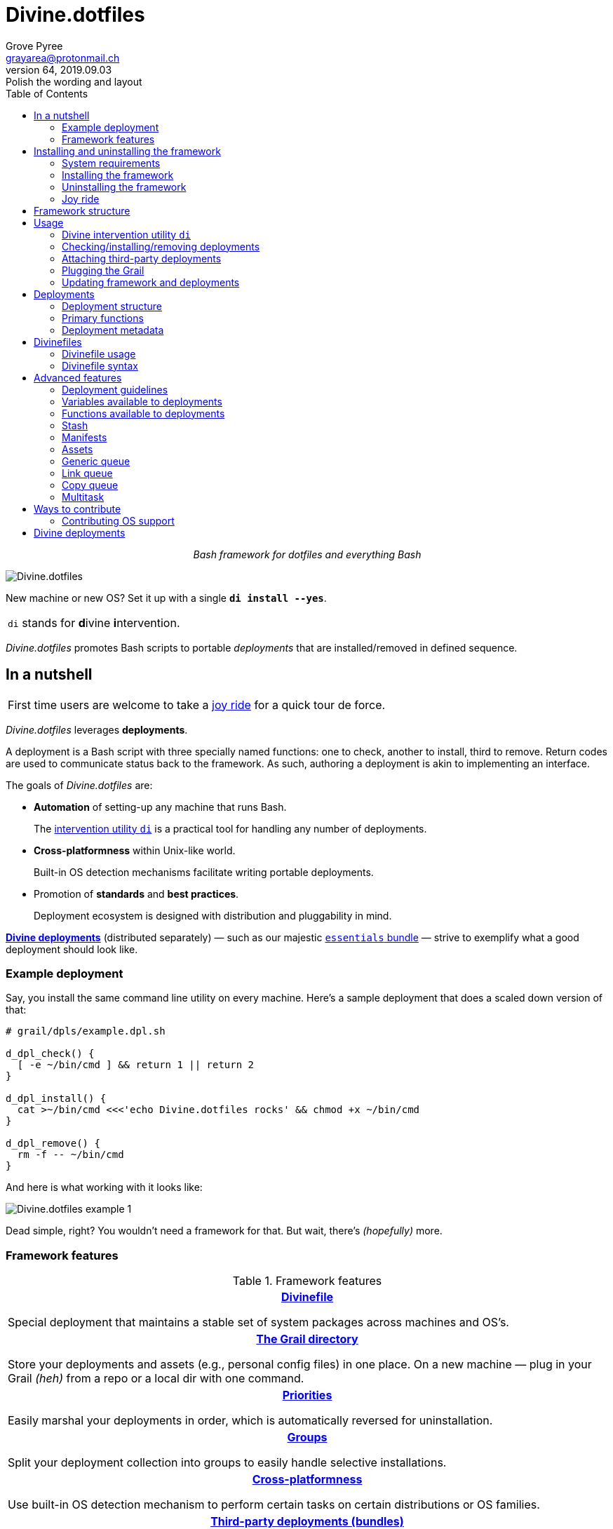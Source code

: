 = Divine.dotfiles
:author: Grove Pyree
:email: grayarea@protonmail.ch
:revnumber: 64
:revdate: 2019.09.03
:revremark: Polish the wording and layout
:doctype: article
// Visual
:toc:
// Subs:
:hs: #
:dhs: ##
:us: _
:dus: __
:as: *
:das: **

++++
<p align="center">
<em>Bash framework for dotfiles and everything Bash</em>
</p>
++++

[#divine-dotfiles-plaque]
image::lib/img/divine-dotfiles-plaque.png[Divine.dotfiles,align="center"]

New machine or new OS?
Set it up with a single `*di install --yes*`.

[.note]
[%noheader,cols="<.<a"]
|===
| `di` stands for **d**ivine **i**ntervention.
|===

_Divine.dotfiles_ promotes Bash scripts to portable _deployments_ that are installed/removed in defined sequence.

== In a nutshell

[.note]
[%noheader,cols="<.<a"]
|===
| First time users are welcome to take a <<joy-ride,joy ride>> for a quick tour de force.
|===

_Divine.dotfiles_ leverages *deployments*.

A deployment is a Bash script with three specially named functions: one to check, another to install, third to remove.
Return codes are used to communicate status back to the framework.
As such, authoring a deployment is akin to implementing an interface.

The goals of _Divine.dotfiles_ are:

* *Automation* of setting-up any machine that runs Bash.
+
The <<intervention-utility,intervention utility `di`>> is a practical tool for handling any number of deployments.
* *Cross-platformness* within Unix-like world.
+
Built-in OS detection mechanisms facilitate writing portable deployments.
* Promotion of *standards* and *best practices*.
+
Deployment ecosystem is designed with distribution and pluggability in mind.

<<divine-deployments,*Divine deployments*>> (distributed separately) — such as our majestic https://github.com/no-simpler/divine-bundle-essentials[`essentials` bundle] — strive to exemplify what a good deployment should look like.

=== Example deployment

Say, you install the same command line utility on every machine.
Here's a sample deployment that does a scaled down version of that:

[source,bash,subs="verbatim,attributes"]
----
# grail/dpls/example.dpl.sh

d_dpl_check() {
  [ -e ~/bin/cmd ] && return 1 {vbar}{vbar} return 2
}

d_dpl_install() {
  cat >~/bin/cmd <<<'echo Divine.dotfiles rocks' && chmod +x ~/bin/cmd
}

d_dpl_remove() {
  rm -f -- ~/bin/cmd
}
----

And here is what working with it looks like:

[#divine-dotfiles-example-1]
image::lib/img/divine-dotfiles-example-1.gif[Divine.dotfiles example 1,align="center"]

Dead simple, right?
You wouldn’t need a framework for that.
But wait, there’s [.small]#_(hopefully)_# more.

=== Framework features

.Framework features
[%noheader,cols="<.<a",stripes=none]
|===

| +++<p align="center">+++<<divinefiles,*Divinefile*>>+++</p>+++

Special deployment that maintains a stable set of system packages across machines and OS's.

| +++<p align="center">+++<<grail-directory,*The Grail directory*>>+++</p>+++

Store your deployments and assets (e.g., personal config files) in one place.
On a new machine — plug in your Grail [.small]#_(heh)_# from a repo or a local dir with one command.

| +++<p align="center">+++<<deployment-priority,*Priorities*>>+++</p>+++

Easily marshal your deployments in order, which is automatically reversed for uninstallation.

| +++<p align="center">+++<<deployment-groups,*Groups*>>+++</p>+++

Split your deployment collection into groups to easily handle selective installations.

| +++<p align="center">+++<<detected-os,*Cross-platformness*>>+++</p>+++

Use built-in OS detection mechanism to perform certain tasks on certain distributions or OS families.

| +++<p align="center">+++<<attach-routine,*Third-party deployments (bundles)*>>+++</p>+++

Attach pre-made bundles of deployments from Github (such as our glorious https://github.com/no-simpler/divine-bundle-essentials[`essentials` bundle]).

| +++<p align="center">+++<<stash,*Stash*>>+++</p>+++

Persistent key-value store for use within your deployments.

| +++<p align="center">+++<<assets,*Assets*>>+++</p>+++

Easily separate your deployments into static logic and dynamic content.

| +++<p align="center">+++<<generic-queue,*Queues*>> and <<multitask,*multitask*>>+++</p>+++

Delegate to built-in mechanisms for deployments that perform a series of tasks.

|===

== Installing and uninstalling the framework

=== System requirements

* https://en.wikipedia.org/wiki/Unix-like[Unix-like OS].
Following OS distributions are openly supported:
+
--
** *Debian*
** *Fedora*
** *FreeBSD*
** *macOS*
** *Ubuntu*
--
+
[.note]
[%noheader,cols="<.<a"]
|===
| This list is incomplete; you can help by <<contributing-os-support,expanding it>>.
|===

* `bash 3.2+` and either `curl` or `wget`
+
[.note]
[%noheader,cols="<.<a"]
|===
| `git` is not a hard requirement, but it is not flaccid either.
You can install _Divine.dotfiles_ without `git`.
But then the framework will bug you with suggestions to auto-install it until you relent.
|===

=== Installing the framework

To install _Divine.dotfiles_ framework, run the following single command in Terminal:

[source,bash]
----
bash -c 'TMP=$(mktemp); URL=https://raw.github.com/no-simpler/divine-dotfiles/master/lib/install/install.sh; if curl --version &>/dev/null; then curl -fsSL $URL >$TMP; elif wget --version &>/dev/null; then wget -qO $TMP $URL; else printf >&2 "\n==> Error: failed to detect neither curl nor wget\n"; rm -f $TMP; exit 1; fi || { printf >&2 "\n==> Error: failed to download installation script\n"; rm -f $TMP; exit 2; }; chmod +x $TMP && $TMP "$@"; RC=$?; rm -f $TMP; ((RC)) && exit 3 || exit 0' bash
----

[.note]
[%noheader,cols="<.<a"]
|===
| Installation is completely safe:

* No files are overwritten.
* This repository is cloned/downloaded.
* One symlink is (optionally) created.

Oh, and you will be prompted for everything.
|===

==== Installation options and overrides

Add flavoring to your installation as such:

.Framework installation options and overrides
[%noheader,cols="<.<a",stripes=none]
|===

^.^h| Prepend on the left

| `*D_FMWK_DIR=_DIRPATH_*`

Install framework within `*_DIRPATH_*` instead of default `~/.divine/`

| `*D_SHORTCUT_NAME=_CMD_*`

Name shortcut shell command `*_CMD_*` instead of default `di`

| `*D_SHORTCUT_DIR=_DIRPATH_*`

Install shortcut shell command within `*_DIRPATH_*` instead of the default way: choosing among directories on `$PATH`

^.^h| Append on the right

| `*--yes*`

Install everything without prompts

| `*--no*`

Install absolutely nothing

| `*--framework-yes*`

Install framework without prompt

| `*--framework-no*`

Install absolutely nothing (synonym of `--no`)

| `*--shortcut-yes*`

Install shortcut shell command without prompt

| `*--shortcut-no*`

Skip installing shortcut shell command

| `*--verbose*`

Increase amount of output

| `*--quiet*`

[.gray]##_(default)_## Decrease amount of output

|===

=== Uninstalling the framework

To uninstall _Divine.dotfiles_ framework, run the following single command in Terminal:

[source,bash]
----
bash -c 'TMP=$(mktemp); URL=https://raw.github.com/no-simpler/divine-dotfiles/master/lib/uninstall/uninstall.sh; if curl --version &>/dev/null; then curl -fsSL $URL >$TMP; elif wget --version &>/dev/null; then wget -qO $TMP $URL; else printf >&2 "\n==> Error: failed to detect neither curl nor wget\n"; rm -f $TMP; exit 1; fi || { printf >&2 "\n==> Error: failed to download uninstallation script\n"; rm -f $TMP; exit 2; }; chmod +x $TMP && $TMP "$@"; RC=$?; rm -f $TMP; ((RC)) && exit 3 || exit 0' bash
----

Uninstallation removes optional dependencies that might have been installed, and then erases framework directory.

One thing it does *_not_* do is uninstall deployments.
*_You have to uninstall your deployments manually!_*

By default, a copy of your usage files (including <<grail-directory,the Grail>>) is retained, so even if you forget to uninstall deployments, there is potentially a way to remedy that.

==== Uninstallation options and overrides

Add flavoring to your uninstallation as such:

.Framework uninstallation options and overrides
[%noheader,cols="<.<a",stripes=none]
|===

^.^h| Prepend on the left

| `*D_FMWK_DIR=_DIRPATH_*`

Uninstall framework within `*_DIRPATH_*` instead of default `~/.divine/`

^.^h| Append on the right

| `*--yes*`

Uninstall everything without prompts

| `*--no*`

Uninstall absolutely nothing

| `*--utils-yes*`

Uninstall system packages installed by the framework (e.g., `git`) without prompt

| `*--utils-no*`

Skip uninstalling system packages installed by the framework (e.g., `git`)

| `*--backup-yes*`

[.gray]##_(default)_## Make backup of usage files (including Grail dir) without prompt

| `*--backup-no*`

Skip backing up usage files (including Grail dir)

| `*--framework-yes*`

Erase framework directory without prompt

| `*--framework-no*`

Uninstall absolutely nothing (synonym of `--no`)

| `*--verbose*`

Increase amount of output

| `*--quiet*`

[.gray]##_(default)_## Decrease amount of output

|===

[[joy-ride]]
=== Joy ride

First timer?
Looking for a feel of what _Divine.dotfiles_ offers?
Here’s a safe and fully removable way to acquaint yourself with the framework (this is all one long shell command):

[source,bash]
----
# Install Divine.dotfiles framework without prompts
bash -c 'TMP=$(mktemp); URL=https://raw.github.com/no-simpler/divine-dotfiles/master/lib/install/install.sh; if curl --version &>/dev/null; then curl -fsSL $URL >$TMP; elif wget --version &>/dev/null; then wget -qO $TMP $URL; else printf >&2 "\n==> Error: failed to detect neither curl nor wget\n"; rm -f $TMP; exit 1; fi || { printf >&2 "\n==> Error: failed to download installation script\n"; rm -f $TMP; exit 2; }; chmod +x $TMP && $TMP "$@"; RC=$?; rm -f $TMP; ((RC)) && exit 3 || exit 0' bash --yes

# Attach Divine deployments to your Grail directory:
~/.divine/intervene.sh attach essentials --yes

# Install deployments
~/.divine/intervene.sh install --yes
----

Divine deployments *_never overwrite_* pre-existing files on your system without backing them up.
Everything that is backed up is *_automatically restored_* upon uninstallation.

After all installations are successful, *reload your shell/terminal*.

==== What it does

Once the bundle is fully installed, and the shell reloaded, _voilà_:

* You are greeted by https://sourceforge.net/projects/zsh[Zsh] as the default shell.
* Basic necessities, such as https://git-scm.com[Git], https://www.vim.org[Vim], and https://gnupg.org[GnuPG] are available.
* Both https://ohmyz.sh[oh-my-zsh] and https://github.com/Bash-it/bash-it[Bash-it] frameworks are now installed and loaded.
* A minimalistic theme for both shell frameworks is active.
* Opinionated configs are plugged in for Git, Vim, Bash, and Zsh.
* Overwritten files and installations are safely backed up or re-used.

All of the above is controlled and customized from your <<grail-directory,Grail directory>>:

[source]
----
~/.divine/grail/assets/
----

.Description of asset directories for the bundle `essentials`
[%noheader,cols="<.<a",stripes=none]
|===

| `*bash-it*/` *&dagger;*

Custom assets for https://github.com/Bash-it/bash-it[Bash-it] shell framework

| `*brewfile*/` *&dagger;*

https://github.com/Homebrew/homebrew-bundle[Brewfile], maintained on macOS

| `*config-git*/`

Global configuration for Git

| `*config-shell*/`

Startup scripts (https://en.wikipedia.org/wiki/Run_commands[runcoms]) for Bash and Zsh

| `*config-vim*/`

Global configuration for Vim

| `*home-dirs*/` *&dagger;*

File `*home-dirs.cfg*` defines a sub-directory tree, to be maintained under the home directory

| `*oh-my-zsh*/` *&dagger;*

Custom assets for https://ohmyz.sh[oh-my-zsh] shell framework

| `*portable-bin*/`

Portable container for personal executables; this directory is maintained on the `$PATH`

|===

[.note]
[%noheader,cols="<.<a"]
|===
| Dagger *&dagger;* mark meaning: in order for the modifications in the asset directory to take effect, the deployment must be (re-)installed.
|===

==== Cleaning up

Yes, all of the above is fully removable.
Below are the separate 'undo' steps, in order:

[source,bash]
----
# Uninstall deployments:
~/.divine/intervene.sh remove --yes

# Detach Divine deployments from your Grail directory:
~/.divine/intervene.sh detach essentials --yes

# Erase the framework without keeping backups:
bash -c 'TMP=$(mktemp); URL=https://raw.github.com/no-simpler/divine-dotfiles/master/lib/uninstall/uninstall.sh; if curl --version &>/dev/null; then curl -fsSL $URL >$TMP; elif wget --version &>/dev/null; then wget -qO $TMP $URL; else printf >&2 "\n==> Error: failed to detect neither curl nor wget\n"; rm -f $TMP; exit 1; fi || { printf >&2 "\n==> Error: failed to download uninstallation script\n"; rm -f $TMP; exit 2; }; chmod +x $TMP && $TMP "$@"; RC=$?; rm -f $TMP; ((RC)) && exit 3 || exit 0' bash --yes --backup-no
----

After the three 'undo' steps have successfully run, there is no trace of _Divine.dotfiles_ on your system.
[.small]#_(Sigh.)_#

== Framework structure

_Divine.dotfiles_ is installed, by default, to `~/.divine/`, and is contained entirely in that directory, except:

* Symlink to the framework's main executable is created somewhere on `$PATH`.
* Deployments may affect your system pretty much anywhere.

The framework itself consists of the following main parts:

.Framework structure
[%noheader,cols="<.<a",stripes=none]
|===

| +++<p align="center">+++[#grail-directory]#`~/.divine/*grail*/`#+++</p>+++

*The Grail directory* houses user’s deployments, assets, and persistent settings.

If you settle on using _Divine.dotfiles_, we recommend taking your Grail directory under version control and syncing it, e.g., via cloud services or Github.

Sub-structured as follows:

* `*assets*/` — Directory for user's assets, such as config files.
* `*dpls*/` — Directory for user's deployments.
* `*.stash.cfg*` — _Grail <<stash,stash>> entries maintained by the framework._
* `*.stash.cfg.md5*` — _Grail <<stash,stash>> integrity checksum maintained by the framework._

| +++<p align="center">+++[#state-directory]#`~/.divine/*state*/`#+++</p>+++

*The state directory* stores data on the current state of deployments on current machine.
_(Entire directory is maintained by the framework.)_

Sub-structured as follows:

* `*backups*/` — _Divine.dotfiles_ provides facilities to back up existing files from the system.
This directory stores such backups.
* `*bundles*/` — _Divine.dotfiles_ provides facilities to <<attach-routine,attach third-party bundles of deployments>> from Github.
This directory stores such deployments.
* `*stash*/` — _Divine.dotfiles_ provides a <<stash,persistent key-value store>> for use within deployments.
This directory houses key-value containers.

| +++<p align="center">+++[#lib-directory]#`~/.divine/*lib*/`#+++</p>+++

Guts of the framework, structured to the best of creator's ability.
_(Entire directory is, naturally, maintained by the framework.)_

| +++<p align="center">+++`~/.divine/*intervene.sh*`+++</p>+++

<<intervention-utility,*Divine intervention utility*>>, the command line interface to the framework.
_(File is maintained by the framework.)_

| +++<p align="center">+++`<a directory on $PATH>/*di*`+++</p>+++

Symlink to the intervention utility, providing an easy access.
This symlink is usually automatically created during framework installation.

|===

== Usage

[[intervention-utility]]
=== Divine intervention utility `di`

_Divine.dotfiles_ provides a command line interface via *Divine intervention utility `di`*.

Intervention utility's functions are:

. <<primary-routines,*Primary routines*>> on <<deployments,deployments>> and <<divinefiles,Divinefiles>>:
.. *Check* whether deployments are installed or not.
.. *Install* deployments.
.. *Uninstall* deployments.
. <<attach-routine,*Attach/detach*>> third-party bundles of deployments from Github.
. <<plug-routine,*Plug in*>> pre-made Grail directory from a repository or local directory.
. <<update-routine,*Update*>> framework itself, attached bundles, and Grail directory, if it is a cloned repository.

[.note]
[%noheader,cols="<.<a"]
|===
| The term '<<deployments,deployments>>' includes <<divinefiles,Divinefiles>> as the special kind of the former.
|===

[[primary-routines]]
=== Checking/installing/removing deployments

Primary routines — the core of the framework — launch respective functions on deployments.

[source,subs="verbatim,quotes,attributes"]
----
$ *di* *c*[*heck*]    [-ynqvew]  [-b *_BUNDLE_*]… [--] [*_NAME_*]…

$ *di* *i*[*nstall*]  [-ynqvewf] [-b *_BUNDLE_*]… [--] [*_NAME_*]…

$ *di* *r*[*emove*]   [-ynqvewf] [-b *_BUNDLE_*]… [--] [*_NAME_*]…
----

Accepted values of `*_NAME_*` are (case-insensitive):

* Names of <<deployments,deployments>>.
* Reserved synonyms for <<divinefiles,Divinefiles>>: `divinefile`, `dfile`, `df`.
* Single-digit names of <<deployment-groups,deployment groups>>: `0`, `1`, `2`, `3`, `4`, `5`, `6`, `7`, `8`, `9`.

==== Filtering deployments

The intervention utility filters the deployments according to these rules:

* Without any arguments, all deployments are processed.
* By default, deployments are retrieved from two locations (at any depth):
** Directory for user's deployments: `grail/dpls/`.
** Directory for attached bundles of deployments: `state/bundles/`.
* Particular bundles of deployments are requested by listing them with the `--bundle`/`-b` option.
* Particular deployments are requested by listing their names or <<deployment-groups,single-digit group names>>, in any combination.
* <<dangerous-deployments,Dangerous>> deployments are ignored unless requested by name (not by single-digit group name), or unless `--with-!`/`-w` option is used.
* Option `--except`/`-e` inverts filtering: all deployments are processed, _except_ those listed.
Note, that without any arguments, this is a no-opt.
+
In this mode, dangerous deployments are still filtered out by default.

After filtering, deployments and packages from Divinefiles are sorted in order of ascending <<deployment-priority,priority>>.
For uninstallation, that order is fully reversed.

==== Primary routine options

.Primary routine options
[%noheader,cols="<.<a",stripes=none]
|===

| `*-y*`, `*--yes*`

Normally, framework prompts user right before sourcing each deployment script.
Other events — like offering an optional framework dependency — also trigger a prompt.

With this option, affirmative answer is assumed to every non-<<urgent-prompt,urgent>> prompt.

Note, that deployments are free to add any number of custom prompts unaffected by this option.

Access within deployments: `$D__OPT_ANSWER` (`true` / `false` / _empty_).

| `*-n*`, `*--no*`

With this option, negatory answer is assumed to every built-it prompt.
This option is equivalent to a 'dry run' — apart from skip messages, nothing will actually be done.

Access within deployments: `$D__OPT_ANSWER` (`true` / `false` / _empty_).

| [#bundle-option]#`*-b* *_BUNDLE_*`, `*--bundle* *_BUNDLE_*`#

[.gray]##_(repeatable)_## If at least one such option is provided, the search for deployments will be limited to the given <<attach-routine,attached bundles>> of deployments.
Accepted values of `*_BUNDLE_*` are the same as the <<accepted-repo-values,accepted values of `*_REPO_*`>> during attaching of bundles.

| `*-f*`, `*--force*`

By default, the framework does *not*:

* re-install deployments that appear already installed;
* uninstall deployments that appear already not installed;
* process deployments that appear installed by means other than this framework.

This option overrules such considerations.

Access within deployments: `$D__OPT_FORCE` (`true` / `false`).

| `*-e*`, `*--except*`

This option inverts the behavior of deployment filter: instead of processing only listed deployments, all deployments are processed _except_ listed.

Access within deployments: `$D__OPT_INVERSE` (`true` / `false`).

| `*-w*`, `*--with-!*`

By default framework ignores <<dangerous-deployments,dangerous deployments>> unless they are named explicitly.
This option disables such behavior.

Access within deployments: `$D__OPT_EXCLAM` (`true` / `false`).

| `*-v*`, `*--verbose*`

Increase amount of output

Access within deployments: `$D__OPT_QUIET` (`true` / `false`).

| `*-q*`, `*--quiet*`

[.gray]##_(default)_## Decrease amount of output

Access within deployments: `$D__OPT_QUIET` (`true` / `false`).

|===

[.note]
[%noheader,cols="<.<a"]
|===
| Even though every option above serves a function within the framework, it is also up to deployment authors to honor their semantics.
|===

[[attach-routine]]
=== Attaching third-party deployments

Beside using own deployments, _Divine.dotfiles_ allows you to attach (i.e., import) third-party *bundles* of deployments distributed via Github repositories.
A bundle is understood to group together one or more deployments.

[source,subs="verbatim,quotes,attributes"]
----
$ *di* *a*[*ttach*] [-yn] [--] *_REPO_*…

$ *di* *d*[*etach*] [-yn] [--] *_REPO_*…
----

[#accepted-repo-values]#Accepted values of `*_REPO_*`# are (case-insensitive):

* Github repository in the form: `no-simpler/divine-bundle-essentials`.
* Specifically for Divine deployments, a shorthand is accepted:
+
[source,subs="verbatim,quotes,attributes"]
----
`*_NAME_*`  =>  `no-simpler/divine-bundle-*_NAME_*`
----
+
(To be a shorthand, `*_NAME_*` must match the RegEx pattern `^[0-9A-Za-z_.-]+$`.)

Detaching deployments deletes the copy of their repository, but it is up to you to:

* Uninstall the deployments beforehand (re-attach if you forgot).
* Remove any assets that might have been copied into your <<grail-directory,Grail>> assets directory.

[.note]
[%noheader,cols="<.<a"]
|===
| Attached bundles are cloned/downloaded into your <<state-directory,state directory>>, but _attachment records_ are stored in <<grail-directory,the Grail>>.
On every launch, intervention utility synchronizes Grail records with actual repositories in state directory.

Thus, by synchronizing Grail between machines, you will have the same set of both personal and attached deployments everywhere.
|===

==== Attach/detach routine options

.Attach/detach routine options
[%noheader,cols="<.<a",stripes=none]
|===

| `*-y*`, `*--yes*`

Normally, framework prompts user right before cloning/downloading repository.
Other events — like offering an optional framework dependency — also trigger a prompt.

With this option, affirmative answer is assumed to every built-it prompt.

| `*-n*`, `*--no*`

With this option, negatory answer is assumed to every built-it prompt.
This option is equivalent to a 'dry run' — apart from skip messages, nothing will actually be done.

|===

[[plug-routine]]
=== Plugging the Grail

If you have a copy of your carefully crafted <<grail-directory,Grail directory>> stored somewhere, _Divine.dotfiles_ lets you easily plug it in.

[source,subs="verbatim,quotes,attributes"]
----
$ *di* *p*[*lug*] [-ynl] [--] *_ADDRESS_*
----

Accepted values of `*_ADDRESS_*` are:

* Github repository in the form: `username/repo-name`.
* Path to a generic git repository.
* Path to a local directory.

Repositories are cloned, directories are copied.
Note, that existing Grail directory will be utterly destroyed in the process.

If provided argument can be interpreted in multiple ways, the framework will iterate over possible options in the order they are given above.

==== Plug routine options

.Plug routine options
[%noheader,cols="<.<a",stripes=none]
|===

| `*-y*`, `*--yes*`

Normally, framework prompts user right before overwriting existing Grail directory.
Other events — like offering an optional framework dependency — also trigger a prompt.

With this option, affirmative answer is assumed to every built-it prompt.

If provided argument can be interpreted in multiple ways, the first viable interpretation will be silently settled upon.

| `*-n*`, `*--no*`

With this option, negatory answer is assumed to every built-it prompt.
This option is equivalent to a 'dry run' — apart from skip messages, nothing will actually be done.

| `*-l*`, `*--link*`

With this option, symlink is created to the directory, path to which is given, instead of copying it.
In this mode, given argument is not considered as a repository.

|===

[[update-routine]]
=== Updating framework and deployments

[source,subs="verbatim,quotes,attributes"]
----
$ *di* *u*[*pdate*] [-yn] [--] [*f*[*ramework*]] [*g*[*rail*]] [*d*[*eployments*]]
----

Update routine is three-pronged, and you are free to engage any and all of the prongs:

* `*f*` or `*framework*` — pulls latest revision of _Divine.dotfiles_.
* `*g*` or `*grail*` — pulls latest revision of <<grail-directory,Grail directory>>, _if_ it is a <<plug-routine,plugged>> repository.
* `*d*` or `*deployments*` — pulls latest revision of every <<attach-routine,_attached_>> bundle of deployments.
* Without any arguments, all of the above are performed.

==== Updating routine options

.Updating routine options
[%noheader,cols="<.<a",stripes=none]
|===

| `*-y*`, `*--yes*`

Normally, framework prompts user right before pulling from remote repository.
Other events — like offering an optional framework dependency — also trigger a prompt.

With this option, affirmative answer is assumed to every built-it prompt.

| `*-n*`, `*--no*`

With this option, negatory answer is assumed to every built-it prompt.
This option is equivalent to a 'dry run' — apart from skip messages, nothing will actually be done.

|===

[[deployments]]
== Deployments

A _Divine.dotfiles_ *deployment* is a Bash script named in `*_DPL-NAME_*.dpl.sh` pattern.
`*_DPL_NAME_*` must be non-empty.

To be picked up by the framework, deployments must be located at any depth under two recognized deployment directories:

* `grail/dpls/` — user's deployments.
Create your deployments here.
* `state/bundles/` — attached third-party bundles of deployments.
This one is maintained by the framework.

=== Deployment structure

The minimal valid deployment is an empty file.
As such, it does nothing but appear in framework output.

Deployments are written in Bash syntax (with some limitations on metadata).
Each deployment is sourced by Bash interpreter no more than once per intervention routine.

A deployment is formed by:

* implementing specially named Bash functions (<<primary-functions,*primaries*>>);
* assigning to specially named variables (<<deployment-metadata,*metadata*>>).

[[primary-functions]]
=== Primary functions

*Primary functions*, or *primaries*, correspond to three fundamental actions performed upon a deployment:

* `d_dpl_check()` — checks whether deployment is installed or not.
* `d_dpl_install()` — installs deployment.
* `d_dpl_remove()` — uninstalls (reverses previous installation of) deployment.

This section includes semantic meanings behind primaries and their return codes.
Feel free to stretch semantic guidelines according to your particular use case.

[[func-dpl-check]]
==== Primary function `d_dpl_check()`

If this function is implemented, it will be called:

* During `check` routine — to determine status and show relevant output.
* During `install` routine — to determine whether installation is necessary/possible.
* During `remove` routine — to determine whether uninstallation is necessary/possible.

Return code of `d_dpl_check()` determines current status of the deployment:

.Supported return codes of `d_dpl_check()`
[%noheader,cols="<.<a",stripes=none]
|===

| `*0*`: *Unknown*

Meaning: no reliable way to tell whether this deployment is installed or not.

_This return code is assumed if `d_dpl_check()` is not implemented or if unsupported code is returned._

Routines that will proceed further:

* `install`
* `remove`

| `*1*`: *Installed*

Meaning: as it stands, intended goal of installing this deployment is entirely achieved.

Routines that will proceed further:

* `remove`

| `*2*`: *Not installed*

Meaning: as it stands, intended goal of installing this deployment is entirely not achieved.

Routines that will proceed further:

* `install`

| `*3*`: *Irrelevant*

Meaning: processing this deployment in current environment does not make sense.

This code is appropriate, for example, if current OS is unsupported.

None of the routines will proceed further.

| `*4*`: *Partly installed*

Meaning: as it stands, intended goal of installing this deployment is partly achieved and partly not achieved.

This code differs from 'Unknown' in semantics and output styling.

Routines that will proceed further:

* `install`
* `remove`

|===

[[func-dpl-install]]
==== Primary function `d_dpl_install()`

If this function is implemented, it will be called during `install` routine — to achieve the intended goal of this deployment.

Return code of `d_dpl_install()` determines output of `install` routine:

.Supported return codes of `d_dpl_install()`
[%noheader,cols="<.<a",stripes=none]
|===

| `*0*`: *Successfully installed*

Meaning: intended goal of installing this deployment is entirely achieved.

_This return code is assumed if `d_dpl_install()` is not implemented or if unsupported code is returned._

| `*1*`: *Failed to install*

Meaning: intended goal of installing this deployment is _not entirely_ achieved due to error.

| `*2*`: *Skipped*

Meaning: intended goal of installing this deployment is _entirely not_ achieved because nothing has been done.

| `*100*`: *Reboot needed*

Meaning: same as 'Successfully installed', except:

* Intervention will gracefully shut down without moving past this deployment.
* User will be asked to reboot the machine and resume afterward.

| `*101*`: *User attention needed*

Meaning: same as 'Successfully installed', except:

* Intervention will gracefully shut down without moving past this deployment.
* Deployment is expected to print explanation to `stderr`.

| `*102*`: *Critical failure*

Meaning: same as 'Failed to install', except:

* Intervention will shut down without moving past this deployment.
* Output will mention critical failure.

|===

[[func-dpl-remove]]
==== Primary function `d_dpl_remove()`

If this function is implemented, it will be called during `remove` routine — to reverse the effects of previously installing this deployment.

Return code of `d_dpl_remove()` determines output of `remove` routine:

.Supported return codes of `d_dpl_remove()`
[%noheader,cols="<.<a",stripes=none]
|===

| `*0*`: *Successfully uninstalled*

Meaning: effects of previously installing this deployment are entirely reversed.

_This return code is assumed if `d_dpl_remove()` is not implemented or if unsupported code is returned._

| `*1*`: *Failed to uninstall*

Meaning: effects of previously installing this deployment are _not entirely_ reversed due to error.

| `*2*`: *Skipped*

Meaning: effects of previously installing this deployment are _entirely not_ reversed because nothing has been done.

| `*100*`: *Reboot needed*

Meaning: same as 'Successfully uninstalled', except:

* Intervention will gracefully shut down without moving past this deployment.
* User will be asked to reboot the machine and resume afterward.

| `*101*`: *User attention needed*

Meaning: same as 'Successfully uninstalled', except:

* Intervention will gracefully shut down without moving past this deployment.
* Deployment is expected to print explanation to `stderr`.

| `*102*`: *Critical failure*

Meaning: same as uninstall', excep:

* Intervention will shut down without moving past this deployment.
* Output will mention critical failure.

|===

[.note]
[%noheader,cols="<.<a"]
|===
| It is worth noting that intended semantics of uninstallation are not direct inverse to that of installation.
Ideally, if no installation via the framework has previously occurred, uninstallation should do nothing.

This philosophy is followed by our magnificent https://github.com/no-simpler/divine-bundle-essentials[`essentials` bundle] of Divine deployments.
|===

[[deployment-metadata]]
=== Deployment metadata

*Deployment metadata* (posing as variable assignments) alter deployment's appearance and behavior:

* <<deployment-name-and-desc,`D_DPL_NAME`>> — explicit name for the deployment.
* <<deployment-name-and-desc,`D_DPL_DESC`>> — one-line description of the deployment.
* <<deployment-priority,`D_DPL_PRIORITY`>> — priority of the deployment (non-negative integer).
* <<deployment-flags,`D_DPL_FLAGS`>> — one-character flags, causing special treatment.
* <<deployment-warning,`D_DPL_WARNING`>> — one-line cautionary message about this deployment.

[.note]
[%noheader,cols="<.<a"]
|===
| Although all deployment metadata look like Bash variable assignments, they are in fact extracted from the file _before_ it is interpreted by Bash.

For each reserved 'variable' name, first line that looks like the usual Bash assignment is used.

With that in mind, follow these simple rules for deployment metadata:

* Write one 'assignment' per line, without line continuation.
* Do not use Bash substitutions or comments.
* Avoid leading and trailing whitespace, as well as whitespace around the `=`.
* Matching quotes around the value are allowed (they are stripped in the processing).
|===

[[deployment-name-and-desc]]
==== Deployment name and description

[source,bash]
----
D_DPL_NAME=example
D_DPL_DESC='Simple description that shows in deployment prompts'
----

While *description* is mostly cosmetic, deployment *name* is very important.
It is the single unique identifier for every deployment, and is used to invoke primary routines on it.
As such, the framework forbids having more than one deployment sharing a name.

If deployment name is not provided explicitly, file name is used instead, sans `.dpl.sh` suffix.
Deployment names are case insensitive.

[[deployment-priority]]
==== Deployment priority

[source,bash]
----
D_DPL_PRIORITY=420
----

Priority is the way to impose order on deployment processing.

During `check` and `install` routines, deployments are sorted in ascending order (smaller integer values go first).
During `uninstall` routine, the order is fully reversed.
Order of deployments with the same priority is undefined.

Priority must be a non-negative integer, otherwise it falls back to the default value of `4096`.

[[deployment-flags]]
==== Deployment flags

[source,bash]
----
D_DPL_FLAGS=ci!89
----

Flags alter some of the framework's behavior toward the deployment.

* A flag is a single non-whitespace character.
* Any number of flags can be put together in any order.
* Repeating a flag does not bear any additional significance.
* There is no way to unset a flag, apart from not setting it.
* Unsupported flags are silently ignored.

Below is the exhaustive rundown of supported flags and their effects.

.List of supported deployment flags
[%noheader,cols="<.<a",stripes=none]
|===

| [#deployment-groups]#`*[0-9]*`# _(any single digit)_

Assigns the deployment to one of the ten single-digit *groups*.
Groups of deployments may be processed together by referring to them by that group's digit in place of deployment name.

[.note]
[%noheader,cols="<.<a"]
!===
! A deployment may not have a single-digit name.
The framework guards against using reserved words as deployment names.
!===

| [#dangerous-deployments]#`*!*`# _(an exclamation mark)_

Marks the deployment as *dangerous*.
By default, framework ignores dangerous deployments unless they are listed by name or by name of their group.
Another way to include dangerous deployments is the `--with-!`/`-w` option on intervention utility.

| [#urgent-prompt]#`*[cira]*`# _(any of the four lowercase letters)_

Intervention utility has the `--yes`/`-y` option that effectively skips all normal prompts and confirmations.
It is possible to force the appearance of an *urgent prompt* before the deployment is sourced regardless of said option.
To do so, use any of these flags:

* `*c*` — always prompt during `**c**heck` routine.
* `*i*` — always prompt during `**i**nstall` routine.
* `*r*` — always prompt during `**r**emove` routine.
* `*a*` — **a**ll of the avove.

When a prompt is forced by a flag, it remains urgent even without `--yes` option.
Urgent prompts are styled to stand out a bit more in terminal.

|===

[[deployment-warning]]
==== Deployment warning

[source,bash]
----
D_DPL_WARNING="Warning for 'urgent' prompts forced by a flag"
----

If such warning is provided, it will accompany every <<urgent-prompt,urgent>> prompt enforced by a deployment flag.

[[divinefiles]]
== Divinefiles

A *Divinefile* is a special kind of deployment.
Its purpose is akin to that of https://github.com/Homebrew/homebrew-bundle[Brewfile] or https://bundler.io/gemfile.html[Gemfile].
A Divinefile is a manifest of system packages to be maintained using supported system package managers.

* A Divinefile must be named, well, `Divinefile`.
* There can absolutely be more than one — their contents are effectively merged.
* The framework picks up every Divinefile located at any depth under two recognized deployment directories:
** `grail/dpls/` — user's Divinefiles. Create yours here.
** `state/bundles/` — attached third-party Divinefiles.
* Divinefiles collectively are a deployment.

=== Divinefile usage

Divinefiles are automatically picked up by the framework along with other deployments.

Divinefiles are referred to with synonyms: `divinefile`, `dfile`, or `df`.
As with all deployment names, these are case insensitive.
Divinefiles are processed in their merged entirety or not processed at all.

[.note]
[%noheader,cols="<.<a"]
|===
| Yes, you also cannot name regular deployments `divinefile`, `dfile`, or `df`.
The framework guards against using reserved words as deployment names.
|===

You can assign deployment-style <<deployment-priority,*priorities*>> and <<deployment-flags,*flags*>> to individual packages within Divinefiles.
Packages are intertwined with regular deployments in a shared workflow.

[.note]
[%noheader,cols="<.<a"]
|===
| For more complex system package installations, e.g., involving particular versions or special package manager options, use regular deployments.
|===

=== Divinefile syntax

Divinefiles follow the general <<manifest-syntax,manifest syntax>>.

Every entry is a *list* of whitespace-separated names of packages.
Keys `flags` and `priority` set the respective attributes for the packages, and work identically to <<deployment-flags,flags>> and <<deployment-priority,priority>> in regular deployments.

Within a line, each vertical bar `|` starts an *alt-list*, which fully overrides the original list for a particular package manager.
Within an alt-list, everything to the left of first colon `:` is read as package manager name; everything to the right — as the alt-list itself.

[.note]
[%noheader,cols="<.<a"]
|===
| Package manager name is matched against <<var-os-pkgmgr,`$D__OS_PKGMGR`>> built-in variable.
|===

.Example of Divinefile
[source]
----
git vim                 # Maintain git and vim with default priority (4096)


(priority:300)          # Set priority to 300 henceforth


(priority:500)  \       # Set priority to 500 for this line only
(r)             \       # Set flag 'prompt before removing' for this line only
node            \       # Maintain node
| apt-get: nodejs npm   # On apt-get, maintain nodejs and npm instead


(os:fedora) \           # Make this line exclusive to Fedora
util-linux-user         # Maintain util-linux-user with priority 300
----

== Advanced features

_Divine.dotfiles_ offers mechanisms that facilitate creation of better, stronger, faster deployments.

=== Deployment guidelines

A deployment file is interpreted by Bash no more than once per intervention.
Sourcing occurs as late as possible, after exhausting excuses to skip it.

A subshell is created for every deployment, shielding other deployments from it.

[.note]
[%noheader,cols="<.<a"]
|===
| Naturally, there is no way to prevent deployments from negatively affecting your system.
Deployments are free-form Bash scripts, and sandboxing them beyond a subshell would defeat their purpose.

If there is a voice of wisdom here, it says, 'Be careful.'
|===

It is good style to isolate all deployment logic within functions and global variables, and then call/use them within <<primary-functions,primary functions>>.

==== Naming convention

_Divine.dotfiles_ uses a naming convention in its own code:

* `*D_*` prefix — for names of global variables;
* `*d_*` prefix — for names of functions.

Whenever the framework does _not_ expect you to reassign a global variable or re-implement a function, the underscore is doubled:

* `*D__*` prefix — for names of read-only internal variables;
* `*d__*` prefix — for names of call-only internal functions.

[.note]
[%noheader,cols="<.<a"]
|===
| Some of the most used framework functions have grown so attached to their `d` prefix, that they omit the underscores altogether.
Examples are: `dprint_*` family of functions, `dprompt`, `dstash`, `dln`, `dcp`, etc.

All such functions are call-only, i.e., *not* for re-implementation.
|===

=== Variables available to deployments

.List of variables available/recognized in each deployment
[%noheader,cols="<.<a",stripes=none]
|===

^.^h| <<deployment-metadata,Deployment metadata>>

| `*D_DPL_NAME*`

Explicit name for the deployment.

This variable will be non-empty even if there is no assignment within the file.

| `*D_DPL_DESC*`

One-line description of the deployment.

| `*D_DPL_PRIORITY*`

Priority of the deployment (non-negative integer).

This variable will be non-empty even if there is no assignment within the file.

| `*D_DPL_FLAGS*`

One-character flags, causing special treatment.

| `*D_DPL_WARNING*`

One-line cautionary message about this deployment.

^.^h| Special directory paths

| [#var-dpl-dir]#`*D__DPL_DIR*`#

Absolute path to directory containing `*.dpl.sh` file.

| [#var-dpl-asset-dir]#`*D__DPL_ASSET_DIR*`#

Generated absolute path to directory assigned to hold assets of current deployment.

Located within <<grail-directory,the Grail>>, specifically `grail/assets/*_D_DPL_NAME_*/`.

| [#var-dpl-backup-dir]#`*D__DPL_BACKUP_DIR*`#

Generated absolute path to directory assigned to hold backups of current deployment.

Located within <<state-directory,state directory>>, specifically `state/backups/*_D_DPL_NAME_*/`.

^.^h| Special file paths

| [#var-dpl-sh-path]#`*D__DPL_SH_PATH*`#

Absolute path to `*.dpl.sh` file.

| [#var-dpl-mnf-path]#`*D__DPL_MNF_PATH*`#

Generated absolute path to asset manifest of current deployment.
This path does not necessarily exist.

Same as `*_D__DPL_SH_PATH_*`, but with suffix changed to `*.dpl.mnf`.

[.note]
[%noheader,cols="<.<a"]
!===
! Asset manifests are also processed by routines that don't source deployments.

Thus, path to asset manifest is locked, and this variable is read-only.
!===

| [#var-dpl-que-path]#`*D_DPL_QUE_PATH*`#

Generated absolute path to queue manifest of current deployment.
This path does not necessarily exist.

Same as `*_D__DPL_SH_PATH_*`, but with suffix changed to `*.dpl.que`.

[.note]
[%noheader,cols="<.<a"]
!===
! Queue manifests are processed only after sourcing their deployment file.

Thus, you are free to adjust this path at the top level of deployment script.
!===

^.^h| [#detected-os]#Detected operating system (OS)#

| [#var-os-family]#`*D__OS_FAMILY*`#

Broad description of current OS.

Exhaustive list of possible values:

* `bsd` — https://en.wikipedia.org/wiki/List_of_BSD_operating_systems[BSD descendants]
* `cygwin` — https://en.wikipedia.org/wiki/Cygwin[Cygwin]
* `linux` — https://en.wikipedia.org/wiki/Linux[Linux]
* `macos` — https://en.wikipedia.org/wiki/MacOS[macOS]
* `msys` — https://en.wikipedia.org/wiki/MinGW[Minimalist GNU for Windows]
* `solaris` — https://en.wikipedia.org/wiki/Solaris_(operating_system)[Oracle Solaris]
* `wsl` — https://en.wikipedia.org/wiki/Windows_Subsystem_for_Linux[Windows Subsystem for Linux]

[.note]
[%noheader,cols="<.<a"]
!===
! Note that `linux` and `wsl` are separate entries.
Check for both to determine whether currently under modern Linux, e.g.:

[source,bash,subs="verbatim,attributes"]
----
case $D__OS_FAMILY in
  linux{vbar}wsl)   echo linux;;
  *)           echo other;;
esac
----

!===

| [#var-os-distro]#`*D__OS_DISTRO*`#

Best guess on the name of the current OS distribution.

Exhaustive list of possible values:

* `debian`
* `fedora`
* `freebsd`
* `macos`
* `ubuntu`
* _empty_ — failed to reliably detect a supported distribution

[.note]
[%noheader,cols="<.<a"]
!===
! This list is incomplete; you can help by <<contributing-os-support,expanding it>>.
!===

| [#var-os-pkgmgr]#`*D__OS_PKGMGR*`#

Name of supported system package manager available on current system.

Exhaustive list of possible values:

* `apt-get`
* `brew`
* `dnf`
* `pkg`
* `yum`
* _empty_ — failed to reliably detect a supported package manager

[.note]
[%noheader,cols="<.<a"]
!===
! This list is incomplete; you can help by <<contributing-os-support,expanding it>>.
!===

When this variable is non-empty, you also have the built-in <<func-os-pkgmgr,package manager wrapper>>, `d__os_pkgmgr()`, at your disposal.

^.^h| [#marker-vars]#Marker variables in <<func-dpl-check,`d_dpl_check`>>#

| [#var-another-prompt]#`*D_DPL_NEEDS_ANOTHER_PROMPT*`#

Set this variable to `true` to trigger an <<urgent-prompt,urgent prompt>> before the framework proceeds to (un)installation.

_Works only during `install`/`remove` <<primary-routines,routine>> and only if set within <<func-dpl-check,`d_dpl_check`>> primary._

| [#var-another-warning]#`*D_DPL_NEEDS_ANOTHER_WARNING*`#

If `$D_DPL_NEEDS_ANOTHER_PROMPT` is set to `true` and this variable is non-empty, then its content is shown to the user as textual warning.

_Works only during `install`/`remove` <<primary-routines,routine>> and only if set within <<func-dpl-check,`d_dpl_check`>> primary._

| [#var-user-or-os]#`*D_DPL_INSTALLED_BY_USER_OR_OS*`#

Set this variable to `true` to signal to the framework: whatever parts of current deployment are installed, have been installed by other methods, not by this framework.

_Works only if set within `d_dpl_check()` primary._

This affects behavior of the following return codes of <<func-dpl-check,`d_dpl_check`>>:

* `1` ('installed') — prohibits uninstalling;
* `4` ('partly installed') — prohibits uninstalling.

[.note]
[%noheader,cols="<.<a"]
!===
! This is useful for deployments designed to not interfere with manual tinkering.
!===

^.^h| Parameters of current request

| `*D__REQ_ROUTINE*`

Name of <<primary-routines,primary routine>> currently being executed:

* `check`
* `install`
* `remove`

| `*D__OPT_FORCE*`

Whether `-f` / `--force` option is provided:

* `true`
* `false`

| [#var-opt-quiet]#`*D__OPT_QUIET*`#

Which verbosity options is provided last:

* `true` — quiet mode (or no verbosity options)
* `false` — verbose mode

| `*D__OPT_EXCLAM*`

Whether `-w` / `--with-!` option is provided to process <<dangerous-deployments,dangerous>> deployments:

* `true`
* `false`

| `*D__OPT_ANSWER*`

Which blanket answer is provided last.
This affects all non-<<urgent-prompt,urgent>> built-in prompts.

* `true` — affirmative answer is provided
* `false` — negatory answer is provided
* _empty_ — no blanket answer is provided

|===

=== Functions available to deployments

[[func-dprint]]
==== `dprint` family of functions

Functions named with prefix `dprint_` serve to unify styling and behavior of output across _Divine.dotfiles_.
They all print to `stderr`.

You are advised to serve all output of your deployments through one of these, in keeping with their semantics.

[source,subs="verbatim,quotes,attributes"]
----
*dprint_debug*    [-l] [-n] [*_CHUNK_*|-n|-i]...    {dhs} Debug message (appears 
                                              {hs}. only in --verbose mode)

*dprint_alert*         [-n] [*_CHUNK_*|-n|-i]...    {hs} Notable event/problem

*dprint_skip*          [-n] [*_CHUNK_*|-n|-i]...    {hs} Notable skip

*dprint_success*       [-n] [*_CHUNK_*|-n|-i]...    {hs} Notable success

*dprint_failure*       [-n] [*_CHUNK_*|-n|-i]...    {hs} Notable failure

*dprint_sudo*          [-n] [*_CHUNK_*|-n|-i]...    {dhs} Warning of upcoming sudo 
                                              {hs}. password prompt (appears only 
                                              {hs}. when caller currently does not
                                              {hs}. have sudo privelege)
----

.Example output of using a `dprint_*` function (coloring omitted)
[source,subs="verbatim,quotes,attributes"]
----
$ dprint_debug -l -n 'Extracting archive from:' -i "$archive_path" \
-n 'to your home directory'

*==>* Extracting archive from:
        /home/user/downloads/filename.tar.gz
    to your home directory
----

The `dprint` functions have the following *in common*:

* The output is prepended with a thematically styled 'fat' arrow: `=\=>`.
* All lines after the first are indented with four spaces.
* The output message is assembled from given ``*_CHUNK_*``s, which are just strings.
** Special `*_CHUNK_*`, `-n`, inserts a line break.
+
If `-n` is the very first chunk, line break appears before the introductory arrow.
** Special `*_CHUNK_*`, `-i`, inserts a line break followed by additional four-space indentation.
** In the produced message, normal chunks are separated with single space.
* Unrecognized options are treated as literal chunks.

The `dprint` functions *differ* in the following:

* `dprint_debug` honors current verbosity mode, as stored in <<var-opt-quiet,`$D__OPT_QUIET`>>.
+
All other `dprint` functions print their message regardless of verbosity.
To make `dprint_debug` the same way, add `-l` option as its very first argument.
* Entire message of `dprint_debug` is colored to stand out.
All other `dprint` functions print their message in terminal's font color.
* `dprint_sudo` prints its message only if calling context currently has no superuser priveleges.
Otherwise, nothing is printed.
* `dprint_sudo` is the only one that provides a default message if no chunks are given.
It reads:
+
`*=\=>* Sudo password is required`

The `dprint` functions carry following *semantics*:

[%header,cols="<.<1,<.<3",stripes=none]
|===

^.^| Function
^.^| Semantics

| `*dprint_debug*`
a| `[.blue]#*=\=>* Stage of internal logic#`

The intention is to quickly locate the point of failure, in case an error appears.
Only printed in verbose mode.

Put this everywhere: it won't show by default anyway.
| `*dprint_alert*`
a| `[.yellow]#*=\=>*# Notable non-fatal event/problem`

Sprinkle this sparingly, or it will likely be ignored.
| `*dprint_skip*`
a| `[.white]#*=\=>*# Notable non-fatal skipping of logic`

Use this if the skip is not problematic.
| `*dprint_success*`
a| `[.green]#*=\=>*# Notable success`

Avoid this unless the success is extraordinary.
| `*dprint_failure*`
a| `[.red]#*=\=>*# Notable failure, fatal or not`

Issue this on everything that is abnormal.
| `*dprint_sudo*`
a| `[.yellow]#*=\=>*# Warning of upcoming sudo password prompt`

Prepend this to your priveleged calls to inform user of why they need to enter their password.

|===

[.note]
[%noheader,cols="<.<a"]
|===
| Notice the word '_notable_' used throughout.
In general, it is *not* _notable_ when your deployment works as expected.
|===

[[func-dprompt]]
==== `dprompt` function

Function `dprompt` serves to unify styling and behavior of user prompts across _Divine.dotfiles_.
It prints to `stderr`.

You are advised to serve all user prompts of your deployments through this function.

[source,subs="verbatim,quotes,attributes"]
----
*dprompt* [-a *_ANSWER_*] [-p *_PROMPT_*] [-c *_COLOR_*] [-brkyq]... \
  [--] [-n] [*_CHUNKS_*|-n|-i]...
----

Interactively promts user for either:

* yes/no answer (default prompt message: `Proceed?`)
* any key press (default prompt message: `Press any key to continue`)

.Example output of using a `dprompt` function
[source,subs="verbatim,quotes,attributes"]
----
$ dprompt --prompt 'Are you sure?' --bare --or-quit -- -n 'Next step is risky!'

*==>* Next step is risky!
    Are you sure? [y/n/q]
----

Prints introductory message composed from ``*_CHUNK_*``s (these work the same as in `dprint` functions).
Then, prints the prompt message followed by declaration of expected response, e.g., `[y/n]`.

Returns:

* `0` on affirmative answer,
* `1` on negatory answer,
* `2` on special 'quit' answer (enabled by `--or-quit` option).

Below is the list of `dprompt` options.
Unrecognized options are silently ignored.

.List of `dprompt` options
[%noheader,cols="<.<a",stripes=none]
|===

| `*-a* *_ANSWER_*` `*--answer* *_ANSWER_*`

* If `*_ANSWER_*` is `true`, returns `0` immediately.
* If `*_ANSWER_*` is `false`, returns `1` immediately.
* Otherwise, proceeds with prompting.

[.note]
[%noheader,cols="<.<a"]
!===
! Call `dprompt --answer "$D__OPT_ANSWER"` to make the prompt honor `--yes`/`--no` options of the <<intervention-utility,intervention utility>>.
!===

| `*-p* *_PROMPT_*`, `*--prompt* *_PROMPT_*`

Customizes prompt text.
Limit this to a few words, e.g., `Are you sure?`.
Long-winded descriptions are better served in chunks as regular arguments.

| `*-c* *_COLOR_*`, `*--color* *_COLOR_*`

Uses one of the built-in colors in styling of the prompt: `$BLACK`, `$RED`, `$GREEN`, `$YELLOW` (_default_), `$BLUE`, `$MAGENTA`, `$CYAN`, `$WHITE`.

| `*-b*`

(_repeatable_) Gradually removes built-in coloring and bolding effects.
Depending on number of `-b` options, the following styling is used:

* 0:  bold, color, inverted color
* 1:  bold, color
* 2:  bold
* 3:  color
* 4+: _none_, synonym of `--bare`

| `*--bare*`

Completely removes built-in coloring and bolding from the prompt.
Synonym of `-bbbb`.

| `*-r*`, `*--arrow*`

Always prepend 'fat' arrow, `=\=>`, to the prompt.
Without this option, the arrow is only printed when there is at least one non-option argument.

| `*-k*`, `*--any-key*`

Special mode: return `0` on any key press after the prompt.

With this option `0` is immediately returned for both `true` and `false` values of `--answer` option.

| `*-y*`, `*--yes-no*`

Default mode: yes or no prompt.

| `*-q*`, `*--or-quit*`

In default mode, this option introduces the third option: `q` (stands for 'quit').
If user presses `q`, code `2` is returned by `dprompt`.

|===

[[func_dmd5]]
==== `dmd5` function

Function `dmd5` provides a cross-platform way of calculating an md5 checksum of a file or a string.

It relies on at least one of the following utilities being available in the system: `md5sum` or `md5` or `openssl`.

[source,subs="verbatim,quotes,attributes"]
----
*dmd5* [-s *_STRING_*] | [*_PATH_*]
----

* One checksum is calculated per call.
* Either a string or a path to a file may be given.
* It is up to you to ensure that path exists and is readable.
* Checksum is printed to `stdout`.

Returns zero on success and non-zero if something goes wrong.

==== `dstash` function

Function `dstash` is so important that it deserved its <<stash,own section>>.

[[func-os-pkgmgr]]
==== `d__os_pkgmgr` function

Function `d__os_pkgmgr` is a thin wrapper around system package manager.
The idea is to be able to install system packages without checking for current OS.
On OS's that are not yet supported, this function does nothing and returns non-zero.

[source,subs="verbatim,quotes,attributes"]
----
*d__os_pkgmgr* *update*|*check*|*install*|*remove* [*_PKG_NAME_*]
----

Launches one of the four routines, which are expected of any package manager out there.
Second argument (`*_PKG_NAME_*`), the name of single package, is relayed to the underlying package manager verbatim.
User prompts (except sudo password) are suppressed.

The first argument must be one of the four:

* `update` — updates all installed packages (other arguments are ignored).
* `check` — checks whether the provided package is installed.
Returns zero/non-zero appropriately.
* `install` — installs the provided package.
* `remove` — uninstalls the provided package.

[[stash]]
=== Stash

_Divine.dotfiles_ provides a persistent key-value storage and retrieval system.
It is based in file system, i.e., data is stored in files.
It is accessible within deployments via `dstash` function.

[source,subs="verbatim,quotes,attributes"]
----
*dstash* *ready*|*has*|*set*|*add*|*get*|*list*|*unset*|*clear* [-rgs] [ *_KEY_* [*_VALUE_*] ]
----

[#stash-types]#There are three levels of stashing system#:

* *Deployment stash* — exclusive to current deployment on current machine.
This is the default.
+
Stored in `state/stash/*_DPL-NAME_*/.stash.cfg`.
* *Root stash* — shared by all deployments on current machine.
+
Stored in `state/stash/.stash.cfg`.
* *Grail stash* — shared by all deployments across all machines that use the same <<grail-directory,Grail>>.
+
Stored in `grail/.stash.cfg`.

Rules of key-value store are:

* Keys must consist of: alphanumeric characters, underscore (`_`), and hyphen (`-`).
* Values must not exceed single line of text, but are otherwise unrestricted, and may be empty.
* Multiple instances of a key are allowed, values may be duplicate.

Depending on first argument, usage is as follows.

.Usage patterns of `dstash`
[%noheader,cols="<.<a",stripes=none]
|===

| `*ready*`

(_default task_) Checks that stashing system is primed and ready.

Returns `0` if stash is ready, or `2` if not.

| `*has* *_KEY_*`

Checks if stash contains at least one `*_KEY_*` with any value.

Returns `0` if so, or `1` otherwise.

| `*set* *_KEY_* [*_VALUE_*]`

Ensures presence of single `*_KEY_*` and sets it to `*_VALUE_*`.

Returns `0` on success, or `1` otherwise.

| `*add* *_KEY_* [*_VALUE_*]`

Adds one instance of `*_KEY_*` and sets it to `*_VALUE_*`.

Returns `0` on success, or `1` otherwise.

| `*get* *_KEY_*`

Prints the value of the first instance of `*_KEY_*` to `stdout`.

Returns `0` on success (even if nothing was printed), or `1` otherwise.

| `*list* *_KEY_*`

Prints each value of `*_KEY_*` on a line to `stdout`.

Returns `0` on success (even if nothing was printed), or `1` otherwise.

| `*unset* *_KEY_* [*_VALUE_*]`

If `*_VALUE_*` is provided: removes each instance of `*_KEY_*` containing that value.

Without `*_VALUE_*`: removes all instances of `*_KEY_*`.

Returns `0` on success (even if nothing was removed), or `1` otherwise.

| `*clear*`

Clears all records from this stash.

|===

Below is the list of `dstash` options.

.List of `dstash` options
[%noheader,cols="<.<a",stripes=none]
|===

| `*-s*`, `*--skip-checks*`

Normally, each invocation of `dstash` (with any arguments) starts with integrity check.
For repeated calls within a deployment, such checks become redundant.
After ensuring that `dstash ready`, use this option on every subsequent call to `dstash` to forego integrity checks.

| `*-r*`, `*--root*`

Works with <<stash-types,root stash>> instead of default deployment stash.

| `*-g*`, `*--grail*`

Works with <<stash-types,Grail stash>> instead of default deployment stash.

|===

[.note]
[%noheader,cols="<.<a"]
|===
| Records of attaching third-party bundles are stored in <<stash-types,Grail stash>>.

Records of installing optional framework dependencies are stored in <<stash-types,root stash>>.
|===

=== Manifests

_Divine.dotfiles_ introduces a simple markup language for special files called *manifests*.

There are three types of special files that are manifests:

* <<divinefiles, Divinefiles>>.
* <<asset-manifests, Asset manifests>>.
* <<queue-manifests, Queue manifests>>.

While they differ in purpose and supported features, all types of manifests share basic syntax, as they are internally parsed by the same engine.

[[manifest-syntax]]
==== Manifest syntax

Manifests are processed in terms of lines.
Simplest line contains an *entry* of some kind.

Whitespace rules are fairly permissive.
Any amount of leading and trailing whitespace is allowed and ignored.
Within an entry, whitespace is preserved.

[source]
----
entry1
entry2
entry with whitespace
  indented entry will not contain indentation
----

[[manifest-key-values]]
==== Manifest key-values

Whenever a line starts with an opening parenthesis `(` and contains a closing one `)`, what's between them is interpreted as a *key-value* pair.
Key-values are used to qualify entries and provide additional info.

A key-value is separated into key and value by the first occurrence of `:` (colon) within the parentheses.

There may be more than one key-value per line.
Key-values are recognized only when they occupy their own line or precede an entry.
Key-values that occupy their own line come into effect for the rest of the document, or until overridden.
Key-values that precede an entry affect only that entry.

[source,bash]
----
entry1                  # Regular entry
(color: red) entry2     # Set color to red for this entry only

(color: blue)           # Set color to blue henceforth

entry3                  # Color is blue
(color: green) entry4   # Color is green (overridden)
entry5                  # Color is blue

(color:)                # Unset color henceforth

entry6                  # Regular entry (no color)
entry7                  # Regular entry (no color)
----

[.note]
[%noheader,cols="<.<a"]
|===
| There are a few keys that are universal to all types of manifests.
They are described below.

Particular kinds of manifests support additional keys.
|===

==== OS-specific manifest entries

Key `os` makes entries specific to particular operating systems.
Multiple OS's may be given by separating with vartical bars.
Entire list of OS's may be negated (inverted) by prepending it with a `!`.

[source]
----
(os: debian)          entry1    # Relevant only on Debian

(os: macos|bsd)       entry2    # Relevant only on macOS or BSD

(os: ! linux | wsl)   entry3    # Relevant everywhere except Linux or WSL

(os: all)             entry4    ## Keywords 'all'/'any' are reserved to denote 
                                #. any OS. This is synonymous to empty list.
----

[.note]
[%noheader,cols="<.<a"]
|===
| OS names are matched against <<var-os-family,`$D\__OS_FAMILY`>> and <<var-os-distro,`$D__OS_DISTRO`>> built-in variables.
Single match against any of the two is sufficient.
|===

[[manifest-entry-flags]]
==== Manifest entry flags

Key `flags` adds a string of single-character flags to the entries.

Flags specifically have a *shorthand*: whenever a key-value does not contain a `:` (colon) separator (i.e., there is no key), content of parentheses is interpreted as `flags`.

Flags may be appended to those currently in effect, instead of replacing them, by including the plus sign '+' as the first non-whitespace char of the flags' value.

[source,bash]
----
(flags: i!0)  entry1    # Flags: i, !, 0

(flags: a)
              entry2    # Flags: a
(+b)
(flags: +c)   entry3    # Flags: a, b, c
              entry4    # Flags: a, b
(flags: d)    entry5    # Flags: d
              entry6    # Flags: a, b
----

==== Comments and line continuation in manifests

Hash/pound symbol (`#`) comments out the rest of the line.

A line may be 'glued' to the next by terminating it with a backslash (`\`).
Whitespace and comment are allowed to follow the backslash.

[source,bash]
----
(os: fedora)  \   ## This is a single logical line
lengthy entry \   #. spanning three physical lines
text              #. (yes, even with comments attached like this)
----

==== Escaping in manifests

* To start an entry with a literal opening parenthesis `(`, prepend it with a backslash `\`.
+
_One and only one backslash is always removed from the left edge of an entry._
* To use a literal closing parenthesis `)` within a key-value, prepend it with a backslash `\`.
* To use a literal hash/pound symbol `#` anywhere, prepend it with a backslash.
* To end a line with a literal backslash `\`, double every literal backslash at its right edge.
+
_Odd number of backslashes at the right edge will result in line continuation._

[[assets]]
=== Assets

If you intend to distribute your deployments, you will soon encounter the problem of separating more-or-less static deployment logic from dynamic deployment assets.

Lets study an example deployment that symlinks configuration files into the system.
It would be desirable to copy samples of those configuration files into user's <<grail-directory,Grail directory>>, and then create symlinks to the copies.
The user would then be free to inspect, modify, and synchronize his copies as his personal versions.
At the same time, the deployment logic is better kept within <<state-directory,state directory>>, where it would be easily updated by the framework.

Each deployment has a designated *asset directory*: `grail/assets/*_DPL-NAME_*/`, path to which is readable from a <<var-dpl-asset-dir,variable>>.
The asset directory is the space where user controls the behavior of the deployment by adding/modifying/removing asset files.
Deployments, on their part, are free to provide initial/default versions of some or all assets.

To facilitate handling of assets, _Divine.dotfiles_ offers the mechanism of *asset manifests*.

[[asset-manifests]]
==== Asset manifests

An *asset manifest* is a text file located in the same directory as the deployment file and named the same, except for exchanging `.dpl.sh` suffix for `.dpl.mnf`.
It serves two purposes:

* An asset manifest can ensure that a copy of every asset that you provide is placed into the deployment's <<var-dpl-asset-dir,asset directory>> inside the user's <<grail-directory,Grail>>, _unless_ an asset by that name already exists there.
* An asset manifest can automatically populate <<asset-arrays,global asset arrays>>, making the assets immediately available for processing by <<generic-queue,queues>> of <<link-queue,various>> <<copy-queue,kinds>>.

Entries in an asset manifest describe a set of *assets* (files and directories) by providing relative paths to them.
Relative paths are resolved from:

* <<var-dpl-dir,deployment directory>> (to locate initial versions provided by the author);
* <<var-dpl-asset-dir,asset directory>> (to locate user's versions to be processed by the framework).

[.note]
[%noheader,cols="<.<a"]
|===
| To reiterate, the framework never overwrites assets that are already present in asset directory.
|===

Processing of asset manifests occurs:

* During <<primary-routines,primary routines>>, immediately before sourcing the deployment file.
* During <<attach-routine,attaching of deployments>>, so that the assets of newly introduced deployments are immediately present in <<grail-directory,the Grail>>.

[[asset-manifest-syntax-and-behavior]]
==== Asset manifest syntax and behavior

Asset manifests follow the general <<manifest-syntax,manifest syntax>>.

Every entry is a *relative path*, which is resolved within <<var-dpl-dir,deployment>> and <<var-dpl-asset-dir,asset>> directories.
Two kinds of relative paths are accepted: *concrete paths* and *RegEx patterns*.
Leading and trailing slashes are disregarded in all paths in the asset manifests (including <<asset-manifest-prefix,`prefix`>> sub-paths).

The following <<manifest-entry-flags,*flags*>> are recognized within asset manifests for each asset entry:

.Asset manifest entry flags
[%header,cols="<.<4,^.<1,<.<4",stripes=none]
|===

^.^| Behavior _without_ the flag (default)
^.^| Asset flag
^.^| Behavior _with_ the flag

| The entry is interpreted as a concrete path to a single asset.
| `*r*`

_**R**egEx_
| The entry is interpreted as a **R**egEx pattern (see <<asset-manifest-regex-note,note>> below), matching any number of assets.

| All matching files and directories within the <<var-dpl-dir,deployment directory>> are copied into the <<var-dpl-asset-dir,asset directory>>, unless the destination already exists.
Afterward, matching files and directories within the <<var-dpl-asset-dir,*asset directory*>> are pushed onto the <<asset-arrays,asset arrays>>.
| [#asset-flag-d]#`*d*`#

_**d**pl-dir-only_
| This asset entry does not leave the <<var-dpl-dir,**d**eployment directory>>.
Matching files and directories are not copied anywhere, and are pushed onto the <<asset-arrays,asset arrays>> from their original location.
This provides a way to conceal assets from user's view.

| Some version of the asset must be provided by the author into the <<var-dpl-dir,deployment directory>>.
(If the entry is a RegEx pattern, it must have at least one matching file/directory.)
Failing that, the entire deployment is not processed at all.
| `*o*`

_**o**ptional_
| The asset entry is considered **o**ptional: its provision by the author is not enforced.

| Files and directories matching the asset entry are pushed onto <<asset-arrays,asset arrays>> for further usage.
| `*n*`

_**n**o-queue_
| Files and directories matching the asset entry are **n**ot pushed onto <<asset-arrays,asset arrays>>.

_Together with the <<asset-flag-d,`d` flag>>, this will cause the asset to be completely ignored._

| All matching files and directories within the <<var-dpl-asset-dir,*asset directory*>> will be pushed onto <<asset-arrays,asset arrays>>.
This opens the door for user to add additional assets.

_Irrelevant when the <<asset-flag-d,`d` flag>> is in effect._
| `*p*`

_**p**rovided-only_
| The asset entry is considered limited to those matching files and directories, versions of which are **p**rovided by the author.

_Irrelevant when the <<asset-flag-d,`d` flag>> is in effect._

|===

The following <<manifest-key-values,*key-values*>> are recognized within asset manifests:

.Asset manifest key-values
[%noheader,cols="<.<a",stripes=none]
|===

| [#asset-manifest-prefix]#`(*prefix: _SUBPATH_*)`#

If you — the deployment author — want to contain your assets under some sub-path within the deployment directory, but you don't want that sub-path to be carried over to the asset directory, specify that sub-path in the `prefix` <<manifest-key-values,key>>.

| [#asset-manifest-queue-split]#`(*queue: split*)`#

This key-value does not work like the other key-values.
It does not affect the asset entries in any way.
Instead it creates a <<split-queue,queue split>> point wherever it appears.

|===

[#asset-manifest-regex-note]#Under the hood#, RegEx patterns are fed to the http://man7.org/linux/man-pages/man1/find.1.html[find] utility, using https://en.wikibooks.org/wiki/Regular_Expressions/POSIX-Extended_Regular_Expressions[POSIX Extended Regular Expressions] dialect.
The provided pattern is inserted into a larger one, similarly to the following example: `find -E . -regex "^\./${PATTERN}$"`.
As a consequence, the patterns should not include `^` and `$` meta-characters.

Order of entries in the asset manifest is guaranteed to correspond to the order of elements in the resulting <<asset-arrays,asset arrays>>.
However, order of files/directories matching a songle RegEx entry is not guaranteed.

Relative paths from a manifest are simply appended to their respective parent directory.
Paths like `.`, `..`, `../..`, etc. will work.
Keep in mind, tha asset manifests are designed for convenience, not security: with free-form Bash code within deployments, security is pretty much a moot point.

.Example of asset manifest
[source]
----
file1.txt           ## These files will be copied from deployment directory
file2.txt           #. into the root of asset directory.

(r) configs/\       ## Any .cfg files will be copied into 'configs/' directory. 
[a-z]+\.cfg         #. (Line continuation is part of manifest syntax.)

(prefix: images)
img1.jpg            ## These two files will be grabbed from 'images/' directory 
img2.jpg            #. and copied into the root of asset directory.
----

[[asset-arrays]]
==== Asset arrays

Whenever the framework processes an asset manifest, it automatically populates two global arrays:

* `*D_DPL_ASSET_PATHS*` — this array is filled with absolute paths to the assets within <<var-dpl-asset-dir,deployment's asset directory>> (contained in <<grail-directory,the Grail>>).
* `*D_QUEUE_MAIN*` — for each path in the previous array, this one will contain some relative version of that path at the same index.
Relative paths are resolved against <<var-dpl-asset-dir,deployment's asset directory>>.

You may notice, that these arrays coincide with those used in the <<generic-queue,queues>> (including <<link-queue,link>> and <<copy-queue,copy>> queue variations).
The reasoning there is that assets are perfect candidates to be handled by a queue.
You are, of course, free to override these automatically populated arrays.

[[generic-queue]]
=== Generic queue

Whenever your deployment performs a series of similar actions, — e.g., symlinks a bunch of files — you are faced with several routine tasks:

* Write iteration logic.
* Tie the return codes of subtasks into a single informative code.

_Divine.dotfiles_ offers a mechanism called *queue*, which relieves such pain.
To use it:

. Populate a specially named array with one string for each queue item.
. Implement logic to be applied to a single item.
. Delegate your deployment's <<primary-functions,primaries>> to built-in helpers.

This kind of deployment is best demonstrated with an example:

.Deployment template for generic queue
[source,bash]
----
# Delegate primaries to queue helpers. Make sure helper is called last.
d_dpl_check()    { populate_queue;  d__queue_check;    }
d_dpl_install()  {                  d__queue_install;  }
d_dpl_remove()   {                  d__queue_remove;   }

# This function is not built-in, but is the recommended way of organizing logic
populate_queue() { D_QUEUE_MAIN=( alpha bravo charlie ); }

# Implement mini-primaries for a single queue item
d_queue_item_check()    { :; }
d_queue_item_install()  { :; }
d_queue_item_remove()   { :; }
----

==== Generic queue set-up

Following Bash arrays should be populated before any of the built-in helpers are called:

.Variables required to set up generic queue
[%noheader,cols="<.<a",stripes=none]
|===

| [#var-queue-main]#`*D_QUEUE_MAIN*`#

Each member of this array defines a queue item.

Members of this array are simple strings.
In generic queues, the framework uses the strings themselves only for debug messages.

|===

The queue arrays must be consecutive.
Failing that, the queue will fail utterly and miserably.
You have been warned.

==== Generic queue hooks

Following built-in functions may be implemented to provide queue logic (all are optional).
The framework unsets every queue hook as soon as it is used up.

.Generic queue hooks
[%noheader,cols="<.<a",stripes=none]
|===

^.^h| Mini-primaries

| [#func-queue-item-check]#`*d_queue_item_check*`#

This function is called once for every queue item.
It is similar to its <<func-dpl-check,deployment-level cousin>>, `d_dpl_check`.

Supported return codes:

* `*0*` — *'Unknown'*: [.gray]##_(default)_## no reliable way to tell whether this queue item is installed or not.
* `*1*` — *'Installed'*: as it stands, intended goal of installing this queue item is entirely achieved.
* `*2*` — *'Not installed'*: as it stands, intended goal of installing this queue item is entirely not achieved.
* `*3*` — *'Invalid'*: input for this queue item prevents it from being processed correctly.

| [#func-queue-item-install]#`*d_queue_item_install*`#

This function is called no more than once for every queue item.
It is similar to its <<func-dpl-install,deployment-level cousin>>, `d_dpl_install`.

Supported return codes:

* `*0*` — *'Installed successfully'*: [.gray]##_(default)_## intended goal of installing this queue item is entirely achieved.
* `*1*` — *'Failed to install'*: intended goal of installing this deployment is not entirely achieved due to error.
* `*2*` — *'Item turned out to be invalid'*: input for this queue item prevents it from being installed correctly.
* `*3*` — *'Installed successfully'* and also abort further queue installation.
* `*4*` — *'Failed to install'* and also abort further queue installation.

| [#func-queue-item-remove]#`*d_queue_item_remove*`#

This function is called no more than once for every queue item.
It is similar to its <<func-dpl-remove,deployment-level cousin>>, `d_dpl_remove`.

Supported return codes:

* `*0*` — *'Uninstalled successfully'*: [.gray]##_(default)_## effects of previously installing this queue item are entirely reversed.
* `*1*` — *'Failed to uninstall'*: effects of previously installing this queue item are not entirely reversed due to error.
* `*2*` — *'Item turned out to be invalid'*: input for this queue item prevents it from being uninstalled correctly.
* `*3*` — *'Uninstalled successfully'* and also abort further queue uninstallation.
* `*4*` — *'Failed to uninstall'* and also abort further queue uninstallation.

^.^h| Other queue hooks

| `*d_queue_pre_check*`

This function is called once, before the queue is checked.
Supported return codes:

* `*0*` — *'Proceed as normal'*
* `*_other_*` — *'Return this check code without checking'*

| `*d_queue_post_check*`

This function is called once, after the queue is entirelly checked.
Expect `$D{dus}QUEUE_RETURN_CODE` variable to be populated with the code that is currently set to be returned by the check primary.
Supported return codes:

* `*0*` — *'Proceed as normal'*
* *_other_* — *'Return this check code instead'* _(combined check code of the queue is ignored)_

| `*d_queue_pre_install*`

This function is called once, before the queue is installed.
Supported return codes:

* `*0*` — *'Proceed as normal'*
* `*_other_*` — *'Return this install code without installing'*

| `*d_queue_post_install*`

This function is called once, after the queue is entirelly installed.
Expect `$D{dus}QUEUE_RETURN_CODE` variable to be populated with the code that is currently set to be returned by the install primary.
Supported return codes:

* `*0*` — *'Proceed as normal'*
* *_other_* — *'Return this install code instead'* _(combined install code of the queue is ignored)_

| `*d_queue_pre_remove*`

This function is called once, before the queue is removed.
Supported return codes:

* `*0*` — *'Proceed as normal'*
* `*_other_*` — *'Return this remove code without removing'*

| `*d_queue_post_remove*`

This function is called once, after the queue is entirelly removed.
Expect `$D{dus}QUEUE_RETURN_CODE` variable to be populated with the code that is currently set to be returned by the remove primary.
Supported return codes:

* `*0*` — *'Proceed as normal'*
* *_other_* — *'Return this remove code instead'* _(combined remove code of the queue is ignored)_

|===

==== Generic queue special variables

Following built-in variables are available/recognized during processing of each queue item:

.Generic queue special variables
[%noheader,cols="<.<a",stripes=none]
|===

| `*D{dus}QUEUE_ITEM_NUM*`

Index of current item in `*D_QUEUE_MAIN*`.
This index is helpful if you keep multiple arrays of related queue data.

| `*D{dus}QUEUE_ITEM_TITLE*`

Content of `*D_QUEUE_MAIN*` for current item.

| `*D{dus}QUEUE_ITEM_IS_FORCED*`

By default, the framework does *not*:

* re-install queue items that appear already installed;
* uninstall queue items that appear already not installed;
* process queue items that appear installed by means other than this framework.

The `--force` option of the intervention utility overrules such considerations.

This variable is set to `true` if installation/removal is being forced, i.e., it would not have been initiated if not for the `--force` option.
You are left to decide on whether to treat such cases specially.

| `*D{dus}QUEUE_ITEM_STASH_KEY*`

`*D{dus}QUEUE_ITEM_STASH_VALUE*`

`*D{dus}QUEUE_ITEM_STASH_FLAG*`

Stash key and stash value for current item.
The third variable is `true` if stash record exists, `false` if stash record does not exist, and not set if stash is not used for this item.

[.note]
[%noheader,cols="<.<a"]
!===
! Queue mechanism uses stash to keep persistent records of (un)installing queue items.
Ideally, there is no reason for you to know this or use these variables.
!===

| `*D{dus}QUEUE_RETURN_CODE*`

Within queue post-processing hooks, this variable is populated with the code that is set to be returned by the corresponding <<primary-functions,primary>>.
Changing this variable has no effect — use the hook's return code instead.

| `*D{dus}QUEUE_ITEM_RETURN_CODE*`

This variable is only relevant for <<link-queue,link>> and <<copy-queue,copy>> queue variations.
Within queue _item_ post-processing hooks, this variable is populated with the code that is set to be returned by the corresponding mini-primary.
Changing this variable has no effect — use the hook's return code instead.

|===

[[queue-manifests]]
==== Queue manifests

<<var-queue-main,Contents>> of the queue, whatever they are, sound like a perfect candidate for separation from deployment logic.
Queue manifests to the resqueue.

A *queue manifest* is a text file, which is — by default — located in the same directory as the deployment file and named the same, except for exchanging `.dpl.sh` suffix for `.dpl.que`.
Unlike with <<asset-manifests,asset manifests>>, you are free to customize the location/name of your queue manifest by re-assigning <<var-dpl-que-path,`D_DPL_QUE_PATH`>> variable *at the top level* of your deployment.

Queue manifests follow the general <<manifest-syntax,manifest syntax>>.
Only the key `os` is recognized within queue manifests.

[.note]
[%noheader,cols="<.<a"]
|===
| A suggested way of using queue manifests is:

. Provide a sample queue manifest of some entries in whatever form.
. Declare the queue manifest an asset, by listing it in your <<asset-manifests,asset manifest>>.
. Within the deployment, customize the <<var-dpl-que-path,`D_DPL_QUE_PATH`>> variable to point to asset copy within <<grail-directory,the Grail>>, e.g.:
+
[source,bash]
----
D_DPL_QUE_PATH="$D__DPL_ASSET_DIR/$D_DPL_NAME.dpl.que"
----
|===

[[link-queue]]
=== Link queue

A common use case of queues is creating symlinks that point to deployment's assets.
For example, one might want to:

* create symlinks located at `~/.bashrc` and `~/.zshrc`;
* point them at custom assets stored in <<grail-directory,the Grail>>;
* store original files as backups and restore them upon uninstallation.

For such purposes, _Divine.dotfiles_ provides a partially implemented version of <<generic-queue,generic queue>> called *link queue*.
To use it:

. Populate a few specially named arrays with necessary paths.
. Delegate your deployment's <<primary-functions,primaries>> to built-in helpers.

This kind of deployment is best demonstrated with an example:

.Deployment template for link queue
[source,bash]
----
# Delegate primaries to link queue helpers. Make sure helper is called last.
d_dpl_check()    { populate_link_queue; d__link_queue_check;    }
d_dpl_install()  {                      d__link_queue_install;  }
d_dpl_remove()   {                      d__link_queue_remove;   }

# This function is not built-in, but is the recommended way of organizing logic
populate_link_queue() {
  local src="$D__DPL_ASSET_DIR" dst=~
  D_QUEUE_MAIN=(            .bashrc        .zshrc )
  D_DPL_ASSET_PATHS=( "$src/.bashrc" "$src/.zshrc" )
  D_DPL_TARGET_PATHS=( $dst/.bashrc   $dst/.zshrc  )
}
----

==== Link queue set-up

Following Bash arrays should be populated before any of the built-in helpers are called.
Note, that you can <<link-queue-asset-automation,automate>> this process.

.Variables required to set up link queue
[%noheader,cols="<.<a",stripes=none]
|===

| `*D_QUEUE_MAIN*`

This variable is still the main definition of the queue.
In the context of link queue, for each absolute path in `*D_DPL_ASSET_PATHS*`, this array must contain a shortened relative version, resolvable from the asset directory.

| `*D_DPL_ASSET_PATHS*`

Each member of this array is an absolute path to which a symlink should be maintained.

| `*D_DPL_TARGET_PATHS*`

For each path in `*D_DPL_ASSET_PATHS*`, this array must contain the intended absolute path to a symlink, which will point to the respective asset.

|===

The queue arrays must be consecutive and have the same number of elements.
Failing that, the queue will fail utterly and miserably.
You have been warned.

==== Link queue hooks

Following built-in functions may be implemented to provide queue logic (all are optional).
The framework unsets every link queue hook as soon as it is used up.

.Link queue hooks
[%noheader,cols="<.<a",stripes=none]
|===

^.^h| Mini-primary hooks

| `*d_link_queue_item_pre_check*`

This function is called once, before the symlink is <<func-queue-item-check,checked>>.
Supported return codes:

* `*0*` — *'Proceed as normal'*
* `*_other_*` — *'Return this item check code without checking'*

| `*d_link_queue_item_post_check*`

This function is called once, after the symlink is <<func-queue-item-check,checked>>.
Expect `$D{dus}QUEUE_ITEM_RETURN_CODE` variable to be populated with the code that is currently set to be returned by the check mini-primary.
Supported return codes:

* `*0*` — *'Proceed as normal'*
* *_other_* — *'Return this item check code instead'* _(check code of the link queue item is ignored)_

| `*d_link_queue_item_pre_install*`

This function is called once, before the symlink is <<func-queue-item-install,installed>>.
Supported return codes:

* `*0*` — *'Proceed as normal'*
* `*_other_*` — *'Return this item install code without installing'*

| `*d_link_queue_item_post_install*`

This function is called once, after the symlink is <<func-queue-item-install,installed>>.
Expect `$D{dus}QUEUE_ITEM_RETURN_CODE` variable to be populated with the code that is currently set to be returned by the install mini-primary.
Supported return codes:

* `*0*` — *'Proceed as normal'*
* *_other_* — *'Return this item install code instead'* _(install code of the link queue item is ignored)_

| `*d_link_queue_item_pre_remove*`

This function is called once, before the symlink is <<func-queue-item-remove,uninstalled>>.
Supported return codes:

* `*0*` — *'Proceed as normal'*
* `*_other_*` — *'Return this item remove code without removing'*

| `*d_link_queue_item_post_remove*`

This function is called once, after the symlink is <<func-queue-item-remove,uninstalled>>.
Expect `$D{dus}QUEUE_ITEM_RETURN_CODE` variable to be populated with the code that is currently set to be returned by the remove mini-primary.
Supported return codes:

* `*0*` — *'Proceed as normal'*
* *_other_* — *'Return this item remove code instead'* _(remove code of the link queue item is ignored)_

^.^h| Overall queue hooks

| `*d_link_queue_pre_check*`

This function is called once, before the link queue is checked.
Supported return codes:

* `*0*` — *'Proceed as normal'*
* `*_other_*` — *'Return this check code without checking'*

| `*d_link_queue_post_check*`

This function is called once, after the link queue is entirelly checked.
Expect `$D{dus}QUEUE_RETURN_CODE` variable to be populated with the code that is currently set to be returned by the check primary.
Supported return codes:

* `*0*` — *'Proceed as normal'*
* *_other_* — *'Return this check code instead'* _(combined check code of the link queue is ignored)_

| `*d_link_queue_pre_install*`

This function is called once, before the link queue is installed.
Supported return codes:

* `*0*` — *'Proceed as normal'*
* `*_other_*` — *'Return this install code without installing'*

| `*d_link_queue_post_install*`

This function is called once, after the link queue is entirelly installed.
Expect `$D{dus}QUEUE_RETURN_CODE` variable to be populated with the code that is currently set to be returned by the install primary.
Supported return codes:

* `*0*` — *'Proceed as normal'*
* *_other_* — *'Return this install code instead'* _(combined install code of the link queue is ignored)_

| `*d_link_queue_pre_remove*`

This function is called once, before the link queue is removed.
Supported return codes:

* `*0*` — *'Proceed as normal'*
* `*_other_*` — *'Return this remove code without removing'*

| `*d_link_queue_post_remove*`

This function is called once, after the link queue is entirelly removed.
Expect `$D{dus}QUEUE_RETURN_CODE` variable to be populated with the code that is currently set to be returned by the remove primary.
Supported return codes:

* `*0*` — *'Proceed as normal'*
* *_other_* — *'Return this remove code instead'* _(combined remove code of the link queue is ignored)_

|===

[[link-queue-asset-automation]]
==== Link queue asset automation

So, you have your list of assets in a <<asset-manifests,manifest>>, and you know where to symlink them to.
Why bother with manually populating arrays?

No need.

_Divine.dotfiles_ provides two major automation avenues for link queue arrays:

* Arrays `*D_QUEUE_MAIN*` and `*D_DPL_ASSET_PATHS*` are both <<asset-arrays,automatically populated>> when the <<asset-manifests,asset manifest>> is processed, which happens immediately before your deployment file is sourced.
* Array `*D_DPL_TARGET_PATHS*` can be automatically populated if all your assets are intended to go into one target directory.
+
For that to occur, put the target directory into `*D_DPL_TARGET_DIR*` variable before any of the built-in helpers are called.
All your assets will be symlinked into the target directory, with relative paths preserved.
+
Keep in mind that this does rely on `*D_QUEUE_MAIN*` to contain relative paths, as is the requirement for link queues.

[[link-queue-cross-platform-overrides]]
==== Link queue cross-platform overrides

Cross-platformness, you say?
Your assets go into different target directories on different platforms?
No worries.

In _Divine.dotfiles_, every OS adapter carries an override mechanism for both `*D_DPL_TARGET_DIR*` and `*D_DPL_TARGET_PATHS*`.
The rules are simple: append the handle of the supported OS to the variable name in all capitals like this:

[source,bash]
----
D_DPL_TARGET_DIR=/generic/path
D_DPL_TARGET_DIR_MACOS=/path/on/macos
D_DPL_TARGET_DIR_FEDORA=/path/on/fedora
D_DPL_TARGET_DIR_WSL=/path/on/wsl
----

[.note]
[%noheader,cols="<.<a"]
|===
| The OS handles are matched against both  <<var-os-family,`$D\__OS_FAMILY`>> and <<var-os-distro,`$D__OS_DISTRO`>> built-in variables.
A match against distro overrules a match against family, because such is life.
|===

[[copy-queue]]
=== Copy queue

Another common use case of queues is copying files into the system.
For example, one might want to:

* copy an assortment of font files into the system's font directory;
* not overwrite existing files.

For such purposes, _Divine.dotfiles_ provides a partially implemented version of <<generic-queue,generic queue>> called *copy queue*.
To use it:

. Populate a few specially named arrays with necessary paths.
. Delegate your deployment's <<primary-functions,primaries>> to built-in helpers.

[.note]
[%noheader,cols="<.<a"]
|===
| Copy queue does not touch pre-existing files:

* If a file by that name already exists at destination — no copying is done.
* Upon uninstallation, a file is only erased if there is a record of it previously being copied into that location.

If you want to actually substitute existing files (while backing them up), prefer the <<link-queue,link queue>>.
|===

This kind of deployment is best demonstrated with an example:

.Deployment template for copy queue
[source,bash]
----
# Delegate primaries to copy queue helpers. Make sure helper is called last.
d_dpl_check()    { populate_copy_queue; d__copy_queue_check;    }
d_dpl_install()  {                      d__copy_queue_install;  }
d_dpl_remove()   {                      d__copy_queue_remove;   }

# This function is not built-in, but is the recommended way of organizing logic
populate_copy_queue() {
  local src="$D__DPL_ASSET_DIR" dst=/usr/share/fonts
  D_QUEUE_MAIN=(            font1.ttf        font2.ttf  )
  D_DPL_ASSET_PATHS=( "$src/font1.ttf" "$src/font2.ttf" )
  D_DPL_TARGET_PATHS=( $dst/font1.ttf   $dst/font2.ttf  )
}
----

==== Copy queue set-up

Following Bash arrays should be populated before any of the built-in helpers are called.
Note, that you can <<copy-queue-asset-automation,automate>> this process.

.Variables required to set up copy queue
[%noheader,cols="<.<a",stripes=none]
|===

| `*D_QUEUE_MAIN*`

This variable is still the main definition of the queue.
In the context of copy queue, for each absolute path in `*D_DPL_ASSET_PATHS*`, this array must contain a shortened relative version, resolvable from the asset directory.

| `*D_DPL_ASSET_PATHS*`

Each member of this array is an absolute path to file that is to be copied.

| `*D_DPL_TARGET_PATHS*`

For each path in `*D_DPL_ASSET_PATHS*`, this array must contain the destination absolute path for copying.

|===

The queue arrays must be consecutive and have the same number of elements.
Failing that, the queue will fail utterly and miserably.
You have been warned.

==== Copy queue hooks

Following built-in functions may be implemented to provide queue logic (all are optional).
The framework unsets every copy queue hook as soon as it is used up.

.Copy queue hooks
[%noheader,cols="<.<a",stripes=none]
|===

^.^h| Mini-primary hooks

| `*d_copy_queue_item_pre_check*`

This function is called once, before the copy is <<func-queue-item-check,checked>>.
Supported return codes:

* `*0*` — *'Proceed as normal'*
* `*_other_*` — *'Return this item check code without checking'*

| `*d_copy_queue_item_post_check*`

This function is called once, after the copy is <<func-queue-item-check,checked>>.
Expect `$D{dus}QUEUE_ITEM_RETURN_CODE` variable to be populated with the code that is currently set to be returned by the check mini-primary.
Supported return codes:

* `*0*` — *'Proceed as normal'*
* *_other_* — *'Return this check code instead'* _(check code of the copy queue item is ignored)_

| `*d_copy_queue_item_pre_install*`

This function is called once, before the copy is <<func-queue-item-install,installed>>.
Supported return codes:

* `*0*` — *'Proceed as normal'*
* `*_other_*` — *'Return this item install code without installing'*

| `*d_copy_queue_item_post_install*`

This function is called once, after the copy is <<func-queue-item-install,installed>>.
Expect `$D{dus}QUEUE_ITEM_RETURN_CODE` variable to be populated with the code that is currently set to be returned by the install mini-primary.
Supported return codes:

* `*0*` — *'Proceed as normal'*
* *_other_* — *'Return this install code instead'* _(install code of the copy queue item is ignored)_

| `*d_copy_queue_item_pre_remove*`

This function is called once, before the copy is <<func-queue-item-remove,uninstalled>>.
Supported return codes:

* `*0*` — *'Proceed as normal'*
* `*_other_*` — *'Return this item remove code without removing'*

| `*d_copy_queue_item_post_remove*`

This function is called once, after the copy is <<func-queue-item-remove,uninstalled>>.
Expect `$D{dus}QUEUE_ITEM_RETURN_CODE` variable to be populated with the code that is currently set to be returned by the remove mini-primary.
Supported return codes:

* `*0*` — *'Proceed as normal'*
* *_other_* — *'Return this remove code instead'* _(remove code of the copy queue item is ignored)_

^.^h| Overall queue hooks

| `*d_copy_queue_pre_check*`

This function is called once, before the copy queue is checked.
Supported return codes:

* `*0*` — *'Proceed as normal'*
* `*_other_*` — *'Return this check code without checking'*

| `*d_copy_queue_post_check*`

This function is called once, after the copy queue is entirelly checked.
Expect `$D{dus}QUEUE_RETURN_CODE` variable to be populated with the code that is currently set to be returned by the check primary.
Supported return codes:

* `*0*` — *'Proceed as normal'*
* *_other_* — *'Return this check code instead'* _(combined check code of the copy queue is ignored)_

| `*d_copy_queue_pre_install*`

This function is called once, before the copy queue is installed.
Supported return codes:

* `*0*` — *'Proceed as normal'*
* `*_other_*` — *'Return this install code without installing'*

| `*d_copy_queue_post_install*`

This function is called once, after the copy queue is entirelly installed.
Expect `$D{dus}QUEUE_RETURN_CODE` variable to be populated with the code that is currently set to be returned by the install primary.
Supported return codes:

* `*0*` — *'Proceed as normal'*
* *_other_* — *'Return this install code instead'* _(combined install code of the copy queue is ignored)_

| `*d_copy_queue_pre_remove*`

This function is called once, before the copy queue is removed.
Supported return codes:

* `*0*` — *'Proceed as normal'*
* `*_other_*` — *'Return this remove code without removing'*

| `*d_copy_queue_post_remove*`

This function is called once, after the copy queue is entirelly removed.
Expect `$D{dus}QUEUE_RETURN_CODE` variable to be populated with the code that is currently set to be returned by the remove primary.
Supported return codes:

* `*0*` — *'Proceed as normal'*
* *_other_* — *'Return this remove code instead'* _(combined remove code of the copy queue is ignored)_

|===

[[copy-queue-asset-automation]]
==== Copy queue asset automation

So, you have your list of assets in a <<asset-manifests,manifest>>, and you know where to copy them to.
Why bother with manually populating arrays?

No need.

_Divine.dotfiles_ provides two major automation avenues for copy queue arrays:

* Arrays `*D_QUEUE_MAIN*` and `*D_DPL_ASSET_PATHS*` are both <<asset-arrays,automatically populated>> when the <<asset-manifests,asset manifest>> is processed, which happens immediately before your deployment file is sourced.
* Array `*D_DPL_TARGET_PATHS*` can be automatically populated if all your assets are intended to go into one target directory.
+
For that to occur, put the target directory into `*D_DPL_TARGET_DIR*` variable before any of the built-in helpers are called.
All your assets will be copied into the target directory, with relative paths preserved.
+
Keep in mind that this does rely on `*D_QUEUE_MAIN*` to contain relative paths, as is the requirement for copy queues.

[[copy-queue-cross-platform-overrides]]
==== Copy queue cross-platform overrides

Cross-platformness, you say?
Your assets go into different target directories on different platforms?
No worries.

In _Divine.dotfiles_, every OS adapter carries an override mechanism for both `*D_DPL_TARGET_DIR*` and `*D_DPL_TARGET_PATHS*`.
The rules are simple: append the handle of the supported OS to the variable name in all capitals like this:

[source,bash]
----
D_DPL_TARGET_DIR=/generic/path
D_DPL_TARGET_DIR_MACOS=/path/on/macos
D_DPL_TARGET_DIR_FEDORA=/path/on/fedora
D_DPL_TARGET_DIR_WSL=/path/on/wsl
----

[.note]
[%noheader,cols="<.<a"]
|===
| The OS handles are matched against both  <<var-os-family,`$D\__OS_FAMILY`>> and <<var-os-distro,`$D__OS_DISTRO`>> built-in variables.
A match against distro overrules a match against family, because such is life.
|===

[[multitask]]
=== Multitask

What if a deployment carries out an assortment of _dissimilar_ tasks?
Tying up various return codes to integrate with _Divine.dotfiles_ would be tedious.

*Multitask* helpers will take up that task.
To use them:

. Populate a specially named array with one string for each task.
. Implement sub-primaries for the tasks, as if each one was a deployment of its own.
. Delegate your deployment's <<primary-functions,primaries>> to built-in helpers.

This kind of deployment is best demonstrated with an example:

.Deployment template for multitasking
[source,bash]
----
# Delegate primaries to multitask helpers. Make sure helper is called last.
d_dpl_check()    { assemble_tasks;  d__multitask_check;   }
d_dpl_install()  {                  d__multitask_install; }
d_dpl_remove()   {                  d__multitask_remove;  }

# This function is not built-in, but is the recommended way of organizing logic
assemble_tasks() {  D_MULTITASK_NAMES=( eat pray love );  }

# Implement sub-primaries for each task, following guidelines for primaries

d_eat_check()     { :; }
d_eat_install()   { :; }
d_eat_remove()    { :; }

d_pray_check()    { :; }
d_pray_install()  { :; }
d_pray_remove()   { :; }

d_love_check()    { :; }
d_love_install()  { :; }
d_love_remove()   { :; }
----

==== Multitask set-up

Following Bash arrays should be populated before any of the built-in helpers are called:

.Variables required to set up multitask deployment
[%noheader,cols="<.<a",stripes=none]
|===

| [#var-multitask-names]#`*D_MULTITASK_NAMES*`#

Each member of this array defines a task.

Members of this array are strings, and are used in forming names of sub-primaries, which you then have to implement:

[source,subs="verbatim,quotes,attributes"]
----
          d{us}**__TASK__**{us}check
*_TASK_*  =>  d{us}**__TASK__**{us}install
          d{us}**__TASK__**{us}remove
----

|===

The multitask array must be consecutive.
Failing that, the deployment will fail utterly and miserably.
You have been warned.

==== Multitask hooks

Following built-in functions may be implemented to provide task logic (all are optional):

.Multitask hooks
[%noheader,cols="<.<a",stripes=none]
|===

^.^h| Sub-primaries

| [#func-task-check]#`*d{us}__TASK__{us}check*`#

See the guidelines to the <<func-dpl-check,deployment-level sibling>>, `d_dpl_check`.

| [#func-task-install]#`*d{us}__TASK__{us}install*`#

See the guidelines to the <<func-dpl-install,deployment-level sibling>>, `d_dpl_install`.

| [#func-task-remove]#`*d{us}__TASK__{us}remove*`#

See the guidelines to the <<func-dpl-remove,deployment-level sibling>>, `d_dpl_remove`.

|===

[[split-queue]]
==== Split queue

Eventually, you will want to include more than one queue in your multitask deployment.
And therein lies a _gotcha_.

All queues share the same internal mechanism.
Care must be taken to employ this mechanism multiple times within single deployment.
Specifically, the queue must be *split* by calling internal function `*d__queue_split*`.

This is best illustrated with an example:

.Deployment template for multitasking with split queue
[source,bash,subs="verbatim,quotes,attributes"]
----
# Delegate primaries to multitask helpers. Make sure helper is called last.
d_dpl_check()    { assemble_tasks;  d{dus}multitask_check;   }
d_dpl_install()  {                  d{dus}multitask_install; }
d_dpl_remove()   {                  d{dus}multitask_remove;  }

# This function is not built-in, but is the recommended way of organizing logic
assemble_tasks() {  D_MULTITASK_NAMES=( queue1 queue2 queue3 ); }

# In this case all three tasks contain a queue

d_queue1_check()    { populate_copy_queue;    d{dus}copy_queue_check;    }
d_queue1_install()  {                         d{dus}copy_queue_install;  }
d_queue1_remove()   {                         d{dus}copy_queue_remove;   }

d_queue2_check()    { populate_link_queue;    d{dus}link_queue_check;    }
d_queue2_install()  {                         d{dus}link_queue_install;  }
d_queue2_remove()   {                         d{dus}link_queue_remove;   }

d_queue3_check()    { populate_generic_queue; d{dus}queue_check;         }
d_queue3_install()  {                         d{dus}queue_install;       }
d_queue3_remove()   {                         d{dus}queue_remove;        }


populate_copy_queue() {
  # Populate the first queue normally (arrays specific to copy queue omitted)
  D_QUEUE_MAIN=( some copy tasks )
}

populate_link_queue() {
  # In subsequent queues, call this built-in function first
  d{dus}queue_split

  # Then {as}append{as} to the queue array (arrays specific to link queue omitted)
  D_QUEUE_MAIN+=( add link jobs )
}

populate_generic_queue() {
  d{dus}queue_split

  D_QUEUE_MAIN+=( generic queue work )
}
----

[.note]
[%noheader,cols="<.<a"]
|===
| If you use <<asset-manifests,asset manifests>>, you may <<asset-manifest-queue-split,split your queue>> directly within the asset manifest file.
|===

== Ways to contribute

You are free to contribute to _Divine.dotfiles_ in any way you deem beneficial.
This section is periodically updated to state the most sought after avenues of improvement.

[[contributing-os-support]]
=== Contributing OS support

One of the main goals of this framework is *portability*.

In _Divine.dotfiles_, the code that supports particular operating systems is isolated within special files called *adapters*.
An OS distribution adapter allows the framework to interact with that OS and with its built-in package manager.

* An adapter is a Bash script with special functions implemented.
* Adapter template and guidelines are located in `lib/templates/adapters/distro.adp.sh`.
* Active adapters are put into `lib/adapters/distro/`.

Adapters for all OS distributions out there will be welcomed with open arms.

== Divine deployments

Divine deployments are deployments developed and distributed along with _Divine.dotfiles_.
Apart from being useful by themselves, they serve as an illustration of the framework's mechanisms put to good use.

.List of Divine deployments
[%noheader,cols="<.<a",stripes=none]
|===

| https://github.com/no-simpler/divine-bundle-essentials[Essentials] _(fully functional, not yet fully documented)_

A bundle of bread-and-butter deployments, mostly centered around 'classic' dotfiles.

| https://github.com/no-simpler/divine-bundle-gpg-primer[GnuPG best practices] _(fully functional on macOS, not yet fully documented)_

Automates adherence to best security practices in regards to https://www.gnupg.org[GnuPG].

| https://github.com/no-simpler/divine-bundle-ssh-primer[SSH key handling] _(fully functional on macOS, not yet fully documented)_

Automates secure stashing and retrieval of SSH secret keys.

| https://github.com/no-simpler/divine-bundle-fonts[Fonts collection] _(fully functional on macOS & Ubuntu, not yet fully documented)_

Maintains a collection of personal font files across machines.

^.^h| macOS-specific deployments

| https://github.com/no-simpler/divine-bundle-macos-local-server[Local development server] _(fully functional on macOS, not yet fully documented)_

Maintains a local development server on macOS.
For the most part, it automates instructions from https://getgrav.org/blog/macos-mojave-apache-multiple-php-versions[this article].

| https://github.com/no-simpler/divine-bundle-macos-tilde-switch[Tilde-switch] _(fully functional on macOS, not yet fully documented)_

Programmatically switches keys tilde `~` and plus-minus `±` on a MacBook’s built-in physical keyboard.

^.^h| App-specific configuration deployments

| https://github.com/no-simpler/divine-bundle-config-vscode[Visual Studio Code] _(fully functional on macOS, not yet fully documented)_

Maintains configuration for https://code.visualstudio.com[VS Code].

| https://github.com/no-simpler/divine-bundle-config-hyperjs[Hyper.js] _(fully functional on macOS, not yet fully documented)_

Maintains configuration for https://hyper.is[Hyper] terminal.

| https://github.com/no-simpler/divine-bundle-config-transmissionbt[Transmission BT] _(fully functional on macOS, not yet fully documented)_

Maintains configuration for https://transmissionbt.com[Transmission].

|===